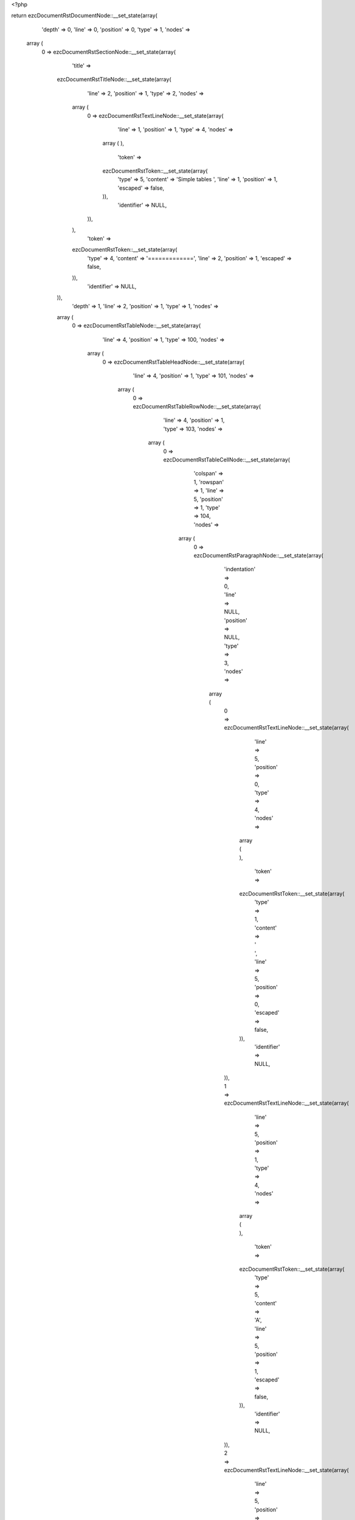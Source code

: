 <?php

return ezcDocumentRstDocumentNode::__set_state(array(
   'depth' => 0,
   'line' => 0,
   'position' => 0,
   'type' => 1,
   'nodes' => 
  array (
    0 => 
    ezcDocumentRstSectionNode::__set_state(array(
       'title' => 
      ezcDocumentRstTitleNode::__set_state(array(
         'line' => 2,
         'position' => 1,
         'type' => 2,
         'nodes' => 
        array (
          0 => 
          ezcDocumentRstTextLineNode::__set_state(array(
             'line' => 1,
             'position' => 1,
             'type' => 4,
             'nodes' => 
            array (
            ),
             'token' => 
            ezcDocumentRstToken::__set_state(array(
               'type' => 5,
               'content' => 'Simple tables ',
               'line' => 1,
               'position' => 1,
               'escaped' => false,
            )),
             'identifier' => NULL,
          )),
        ),
         'token' => 
        ezcDocumentRstToken::__set_state(array(
           'type' => 4,
           'content' => '=============',
           'line' => 2,
           'position' => 1,
           'escaped' => false,
        )),
         'identifier' => NULL,
      )),
       'depth' => 1,
       'line' => 2,
       'position' => 1,
       'type' => 1,
       'nodes' => 
      array (
        0 => 
        ezcDocumentRstTableNode::__set_state(array(
           'line' => 4,
           'position' => 1,
           'type' => 100,
           'nodes' => 
          array (
            0 => 
            ezcDocumentRstTableHeadNode::__set_state(array(
               'line' => 4,
               'position' => 1,
               'type' => 101,
               'nodes' => 
              array (
                0 => 
                ezcDocumentRstTableRowNode::__set_state(array(
                   'line' => 4,
                   'position' => 1,
                   'type' => 103,
                   'nodes' => 
                  array (
                    0 => 
                    ezcDocumentRstTableCellNode::__set_state(array(
                       'colspan' => 1,
                       'rowspan' => 1,
                       'line' => 5,
                       'position' => 1,
                       'type' => 104,
                       'nodes' => 
                      array (
                        0 => 
                        ezcDocumentRstParagraphNode::__set_state(array(
                           'indentation' => 0,
                           'line' => NULL,
                           'position' => NULL,
                           'type' => 3,
                           'nodes' => 
                          array (
                            0 => 
                            ezcDocumentRstTextLineNode::__set_state(array(
                               'line' => 5,
                               'position' => 0,
                               'type' => 4,
                               'nodes' => 
                              array (
                              ),
                               'token' => 
                              ezcDocumentRstToken::__set_state(array(
                                 'type' => 1,
                                 'content' => ' ',
                                 'line' => 5,
                                 'position' => 0,
                                 'escaped' => false,
                              )),
                               'identifier' => NULL,
                            )),
                            1 => 
                            ezcDocumentRstTextLineNode::__set_state(array(
                               'line' => 5,
                               'position' => 1,
                               'type' => 4,
                               'nodes' => 
                              array (
                              ),
                               'token' => 
                              ezcDocumentRstToken::__set_state(array(
                                 'type' => 5,
                                 'content' => 'A',
                                 'line' => 5,
                                 'position' => 1,
                                 'escaped' => false,
                              )),
                               'identifier' => NULL,
                            )),
                            2 => 
                            ezcDocumentRstTextLineNode::__set_state(array(
                               'line' => 5,
                               'position' => 2,
                               'type' => 4,
                               'nodes' => 
                              array (
                              ),
                               'token' => 
                              ezcDocumentRstToken::__set_state(array(
                                 'type' => 1,
                                 'content' => '      ',
                                 'line' => 5,
                                 'position' => 2,
                                 'escaped' => false,
                              )),
                               'identifier' => NULL,
                            )),
                          ),
                           'token' => 
                          ezcDocumentRstToken::__set_state(array(
                             'type' => 2,
                             'content' => '
',
                             'line' => NULL,
                             'position' => NULL,
                             'escaped' => false,
                          )),
                           'identifier' => NULL,
                        )),
                      ),
                       'token' => 
                      ezcDocumentRstToken::__set_state(array(
                         'type' => 1,
                         'content' => '  ',
                         'line' => 5,
                         'position' => 1,
                         'escaped' => false,
                      )),
                       'identifier' => NULL,
                    )),
                    1 => 
                    ezcDocumentRstTableCellNode::__set_state(array(
                       'colspan' => 1,
                       'rowspan' => 1,
                       'line' => 5,
                       'position' => 10,
                       'type' => 104,
                       'nodes' => 
                      array (
                        0 => 
                        ezcDocumentRstParagraphNode::__set_state(array(
                           'indentation' => 0,
                           'line' => NULL,
                           'position' => NULL,
                           'type' => 3,
                           'nodes' => 
                          array (
                            0 => 
                            ezcDocumentRstTextLineNode::__set_state(array(
                               'line' => 5,
                               'position' => 1,
                               'type' => 4,
                               'nodes' => 
                              array (
                              ),
                               'token' => 
                              ezcDocumentRstToken::__set_state(array(
                                 'type' => 5,
                                 'content' => 'B',
                                 'line' => 5,
                                 'position' => 1,
                                 'escaped' => false,
                              )),
                               'identifier' => NULL,
                            )),
                            1 => 
                            ezcDocumentRstTextLineNode::__set_state(array(
                               'line' => 5,
                               'position' => 2,
                               'type' => 4,
                               'nodes' => 
                              array (
                              ),
                               'token' => 
                              ezcDocumentRstToken::__set_state(array(
                                 'type' => 1,
                                 'content' => '    ',
                                 'line' => 5,
                                 'position' => 2,
                                 'escaped' => false,
                              )),
                               'identifier' => NULL,
                            )),
                          ),
                           'token' => 
                          ezcDocumentRstToken::__set_state(array(
                             'type' => 2,
                             'content' => '
',
                             'line' => NULL,
                             'position' => NULL,
                             'escaped' => false,
                          )),
                           'identifier' => NULL,
                        )),
                      ),
                       'token' => 
                      ezcDocumentRstToken::__set_state(array(
                         'type' => 5,
                         'content' => 'B',
                         'line' => 5,
                         'position' => 10,
                         'escaped' => false,
                      )),
                       'identifier' => NULL,
                    )),
                    2 => 
                    ezcDocumentRstTableCellNode::__set_state(array(
                       'colspan' => 1,
                       'rowspan' => 1,
                       'line' => 5,
                       'position' => 15,
                       'type' => 104,
                       'nodes' => 
                      array (
                        0 => 
                        ezcDocumentRstParagraphNode::__set_state(array(
                           'indentation' => 0,
                           'line' => 5,
                           'position' => 8,
                           'type' => 3,
                           'nodes' => 
                          array (
                            0 => 
                            ezcDocumentRstTextLineNode::__set_state(array(
                               'line' => 5,
                               'position' => 1,
                               'type' => 4,
                               'nodes' => 
                              array (
                              ),
                               'token' => 
                              ezcDocumentRstToken::__set_state(array(
                                 'type' => 5,
                                 'content' => 'A and B',
                                 'line' => 5,
                                 'position' => 1,
                                 'escaped' => false,
                              )),
                               'identifier' => NULL,
                            )),
                          ),
                           'token' => 
                          ezcDocumentRstToken::__set_state(array(
                             'type' => 2,
                             'content' => '
',
                             'line' => 5,
                             'position' => 8,
                             'escaped' => false,
                          )),
                           'identifier' => NULL,
                        )),
                      ),
                       'token' => 
                      ezcDocumentRstToken::__set_state(array(
                         'type' => 5,
                         'content' => 'A and B',
                         'line' => 5,
                         'position' => 15,
                         'escaped' => false,
                      )),
                       'identifier' => NULL,
                    )),
                  ),
                   'token' => 
                  ezcDocumentRstToken::__set_state(array(
                     'type' => 4,
                     'content' => '=====',
                     'line' => 4,
                     'position' => 1,
                     'escaped' => false,
                  )),
                   'identifier' => NULL,
                )),
              ),
               'token' => 
              ezcDocumentRstToken::__set_state(array(
                 'type' => 4,
                 'content' => '=====',
                 'line' => 4,
                 'position' => 1,
                 'escaped' => false,
              )),
               'identifier' => NULL,
            )),
            1 => 
            ezcDocumentRstTableBodyNode::__set_state(array(
               'line' => 4,
               'position' => 1,
               'type' => 102,
               'nodes' => 
              array (
                0 => 
                ezcDocumentRstTableRowNode::__set_state(array(
                   'line' => 4,
                   'position' => 1,
                   'type' => 103,
                   'nodes' => 
                  array (
                    0 => 
                    ezcDocumentRstTableCellNode::__set_state(array(
                       'colspan' => 1,
                       'rowspan' => 1,
                       'line' => 7,
                       'position' => 1,
                       'type' => 104,
                       'nodes' => 
                      array (
                        0 => 
                        ezcDocumentRstParagraphNode::__set_state(array(
                           'indentation' => 0,
                           'line' => NULL,
                           'position' => NULL,
                           'type' => 3,
                           'nodes' => 
                          array (
                            0 => 
                            ezcDocumentRstTextLineNode::__set_state(array(
                               'line' => 7,
                               'position' => 1,
                               'type' => 4,
                               'nodes' => 
                              array (
                              ),
                               'token' => 
                              ezcDocumentRstToken::__set_state(array(
                                 'type' => 5,
                                 'content' => 'False',
                                 'line' => 7,
                                 'position' => 1,
                                 'escaped' => false,
                              )),
                               'identifier' => NULL,
                            )),
                            1 => 
                            ezcDocumentRstTextLineNode::__set_state(array(
                               'line' => 7,
                               'position' => 6,
                               'type' => 4,
                               'nodes' => 
                              array (
                              ),
                               'token' => 
                              ezcDocumentRstToken::__set_state(array(
                                 'type' => 1,
                                 'content' => '  ',
                                 'line' => 7,
                                 'position' => 6,
                                 'escaped' => false,
                              )),
                               'identifier' => NULL,
                            )),
                          ),
                           'token' => 
                          ezcDocumentRstToken::__set_state(array(
                             'type' => 2,
                             'content' => '
',
                             'line' => NULL,
                             'position' => NULL,
                             'escaped' => false,
                          )),
                           'identifier' => NULL,
                        )),
                      ),
                       'token' => 
                      ezcDocumentRstToken::__set_state(array(
                         'type' => 5,
                         'content' => 'False',
                         'line' => 7,
                         'position' => 1,
                         'escaped' => false,
                      )),
                       'identifier' => NULL,
                    )),
                    1 => 
                    ezcDocumentRstTableCellNode::__set_state(array(
                       'colspan' => 1,
                       'rowspan' => 1,
                       'line' => 7,
                       'position' => 8,
                       'type' => 104,
                       'nodes' => 
                      array (
                        0 => 
                        ezcDocumentRstParagraphNode::__set_state(array(
                           'indentation' => 0,
                           'line' => NULL,
                           'position' => NULL,
                           'type' => 3,
                           'nodes' => 
                          array (
                            0 => 
                            ezcDocumentRstTextLineNode::__set_state(array(
                               'line' => 7,
                               'position' => 1,
                               'type' => 4,
                               'nodes' => 
                              array (
                              ),
                               'token' => 
                              ezcDocumentRstToken::__set_state(array(
                                 'type' => 5,
                                 'content' => 'False',
                                 'line' => 7,
                                 'position' => 1,
                                 'escaped' => false,
                              )),
                               'identifier' => NULL,
                            )),
                            1 => 
                            ezcDocumentRstTextLineNode::__set_state(array(
                               'line' => 7,
                               'position' => 6,
                               'type' => 4,
                               'nodes' => 
                              array (
                              ),
                               'token' => 
                              ezcDocumentRstToken::__set_state(array(
                                 'type' => 1,
                                 'content' => '  ',
                                 'line' => 7,
                                 'position' => 6,
                                 'escaped' => false,
                              )),
                               'identifier' => NULL,
                            )),
                          ),
                           'token' => 
                          ezcDocumentRstToken::__set_state(array(
                             'type' => 2,
                             'content' => '
',
                             'line' => NULL,
                             'position' => NULL,
                             'escaped' => false,
                          )),
                           'identifier' => NULL,
                        )),
                      ),
                       'token' => 
                      ezcDocumentRstToken::__set_state(array(
                         'type' => 5,
                         'content' => 'False',
                         'line' => 7,
                         'position' => 8,
                         'escaped' => false,
                      )),
                       'identifier' => NULL,
                    )),
                    2 => 
                    ezcDocumentRstTableCellNode::__set_state(array(
                       'colspan' => 1,
                       'rowspan' => 1,
                       'line' => 7,
                       'position' => 15,
                       'type' => 104,
                       'nodes' => 
                      array (
                        0 => 
                        ezcDocumentRstParagraphNode::__set_state(array(
                           'indentation' => 0,
                           'line' => 7,
                           'position' => 6,
                           'type' => 3,
                           'nodes' => 
                          array (
                            0 => 
                            ezcDocumentRstTextLineNode::__set_state(array(
                               'line' => 7,
                               'position' => 1,
                               'type' => 4,
                               'nodes' => 
                              array (
                              ),
                               'token' => 
                              ezcDocumentRstToken::__set_state(array(
                                 'type' => 5,
                                 'content' => 'False',
                                 'line' => 7,
                                 'position' => 1,
                                 'escaped' => false,
                              )),
                               'identifier' => NULL,
                            )),
                          ),
                           'token' => 
                          ezcDocumentRstToken::__set_state(array(
                             'type' => 2,
                             'content' => '
',
                             'line' => 7,
                             'position' => 6,
                             'escaped' => false,
                          )),
                           'identifier' => NULL,
                        )),
                      ),
                       'token' => 
                      ezcDocumentRstToken::__set_state(array(
                         'type' => 5,
                         'content' => 'False',
                         'line' => 7,
                         'position' => 15,
                         'escaped' => false,
                      )),
                       'identifier' => NULL,
                    )),
                  ),
                   'token' => 
                  ezcDocumentRstToken::__set_state(array(
                     'type' => 4,
                     'content' => '=====',
                     'line' => 4,
                     'position' => 1,
                     'escaped' => false,
                  )),
                   'identifier' => NULL,
                )),
                1 => 
                ezcDocumentRstTableRowNode::__set_state(array(
                   'line' => 4,
                   'position' => 1,
                   'type' => 103,
                   'nodes' => 
                  array (
                    0 => 
                    ezcDocumentRstTableCellNode::__set_state(array(
                       'colspan' => 1,
                       'rowspan' => 1,
                       'line' => 8,
                       'position' => 1,
                       'type' => 104,
                       'nodes' => 
                      array (
                        0 => 
                        ezcDocumentRstParagraphNode::__set_state(array(
                           'indentation' => 0,
                           'line' => NULL,
                           'position' => NULL,
                           'type' => 3,
                           'nodes' => 
                          array (
                            0 => 
                            ezcDocumentRstTextLineNode::__set_state(array(
                               'line' => 8,
                               'position' => 1,
                               'type' => 4,
                               'nodes' => 
                              array (
                              ),
                               'token' => 
                              ezcDocumentRstToken::__set_state(array(
                                 'type' => 5,
                                 'content' => 'True',
                                 'line' => 8,
                                 'position' => 1,
                                 'escaped' => false,
                              )),
                               'identifier' => NULL,
                            )),
                            1 => 
                            ezcDocumentRstTextLineNode::__set_state(array(
                               'line' => 8,
                               'position' => 5,
                               'type' => 4,
                               'nodes' => 
                              array (
                              ),
                               'token' => 
                              ezcDocumentRstToken::__set_state(array(
                                 'type' => 1,
                                 'content' => '   ',
                                 'line' => 8,
                                 'position' => 5,
                                 'escaped' => false,
                              )),
                               'identifier' => NULL,
                            )),
                          ),
                           'token' => 
                          ezcDocumentRstToken::__set_state(array(
                             'type' => 2,
                             'content' => '
',
                             'line' => NULL,
                             'position' => NULL,
                             'escaped' => false,
                          )),
                           'identifier' => NULL,
                        )),
                      ),
                       'token' => 
                      ezcDocumentRstToken::__set_state(array(
                         'type' => 5,
                         'content' => 'True',
                         'line' => 8,
                         'position' => 1,
                         'escaped' => false,
                      )),
                       'identifier' => NULL,
                    )),
                    1 => 
                    ezcDocumentRstTableCellNode::__set_state(array(
                       'colspan' => 1,
                       'rowspan' => 1,
                       'line' => 8,
                       'position' => 8,
                       'type' => 104,
                       'nodes' => 
                      array (
                        0 => 
                        ezcDocumentRstParagraphNode::__set_state(array(
                           'indentation' => 0,
                           'line' => NULL,
                           'position' => NULL,
                           'type' => 3,
                           'nodes' => 
                          array (
                            0 => 
                            ezcDocumentRstTextLineNode::__set_state(array(
                               'line' => 8,
                               'position' => 1,
                               'type' => 4,
                               'nodes' => 
                              array (
                              ),
                               'token' => 
                              ezcDocumentRstToken::__set_state(array(
                                 'type' => 5,
                                 'content' => 'False',
                                 'line' => 8,
                                 'position' => 1,
                                 'escaped' => false,
                              )),
                               'identifier' => NULL,
                            )),
                            1 => 
                            ezcDocumentRstTextLineNode::__set_state(array(
                               'line' => 8,
                               'position' => 6,
                               'type' => 4,
                               'nodes' => 
                              array (
                              ),
                               'token' => 
                              ezcDocumentRstToken::__set_state(array(
                                 'type' => 1,
                                 'content' => '  ',
                                 'line' => 8,
                                 'position' => 6,
                                 'escaped' => false,
                              )),
                               'identifier' => NULL,
                            )),
                          ),
                           'token' => 
                          ezcDocumentRstToken::__set_state(array(
                             'type' => 2,
                             'content' => '
',
                             'line' => NULL,
                             'position' => NULL,
                             'escaped' => false,
                          )),
                           'identifier' => NULL,
                        )),
                      ),
                       'token' => 
                      ezcDocumentRstToken::__set_state(array(
                         'type' => 5,
                         'content' => 'False',
                         'line' => 8,
                         'position' => 8,
                         'escaped' => false,
                      )),
                       'identifier' => NULL,
                    )),
                    2 => 
                    ezcDocumentRstTableCellNode::__set_state(array(
                       'colspan' => 1,
                       'rowspan' => 1,
                       'line' => 8,
                       'position' => 15,
                       'type' => 104,
                       'nodes' => 
                      array (
                        0 => 
                        ezcDocumentRstParagraphNode::__set_state(array(
                           'indentation' => 0,
                           'line' => 8,
                           'position' => 6,
                           'type' => 3,
                           'nodes' => 
                          array (
                            0 => 
                            ezcDocumentRstTextLineNode::__set_state(array(
                               'line' => 8,
                               'position' => 1,
                               'type' => 4,
                               'nodes' => 
                              array (
                              ),
                               'token' => 
                              ezcDocumentRstToken::__set_state(array(
                                 'type' => 5,
                                 'content' => 'False',
                                 'line' => 8,
                                 'position' => 1,
                                 'escaped' => false,
                              )),
                               'identifier' => NULL,
                            )),
                          ),
                           'token' => 
                          ezcDocumentRstToken::__set_state(array(
                             'type' => 2,
                             'content' => '
',
                             'line' => 8,
                             'position' => 6,
                             'escaped' => false,
                          )),
                           'identifier' => NULL,
                        )),
                      ),
                       'token' => 
                      ezcDocumentRstToken::__set_state(array(
                         'type' => 5,
                         'content' => 'False',
                         'line' => 8,
                         'position' => 15,
                         'escaped' => false,
                      )),
                       'identifier' => NULL,
                    )),
                  ),
                   'token' => 
                  ezcDocumentRstToken::__set_state(array(
                     'type' => 4,
                     'content' => '=====',
                     'line' => 4,
                     'position' => 1,
                     'escaped' => false,
                  )),
                   'identifier' => NULL,
                )),
                2 => 
                ezcDocumentRstTableRowNode::__set_state(array(
                   'line' => 4,
                   'position' => 1,
                   'type' => 103,
                   'nodes' => 
                  array (
                    0 => 
                    ezcDocumentRstTableCellNode::__set_state(array(
                       'colspan' => 1,
                       'rowspan' => 1,
                       'line' => 9,
                       'position' => 1,
                       'type' => 104,
                       'nodes' => 
                      array (
                        0 => 
                        ezcDocumentRstParagraphNode::__set_state(array(
                           'indentation' => 0,
                           'line' => NULL,
                           'position' => NULL,
                           'type' => 3,
                           'nodes' => 
                          array (
                            0 => 
                            ezcDocumentRstTextLineNode::__set_state(array(
                               'line' => 9,
                               'position' => 1,
                               'type' => 4,
                               'nodes' => 
                              array (
                              ),
                               'token' => 
                              ezcDocumentRstToken::__set_state(array(
                                 'type' => 5,
                                 'content' => 'False',
                                 'line' => 9,
                                 'position' => 1,
                                 'escaped' => false,
                              )),
                               'identifier' => NULL,
                            )),
                            1 => 
                            ezcDocumentRstTextLineNode::__set_state(array(
                               'line' => 9,
                               'position' => 6,
                               'type' => 4,
                               'nodes' => 
                              array (
                              ),
                               'token' => 
                              ezcDocumentRstToken::__set_state(array(
                                 'type' => 1,
                                 'content' => '  ',
                                 'line' => 9,
                                 'position' => 6,
                                 'escaped' => false,
                              )),
                               'identifier' => NULL,
                            )),
                          ),
                           'token' => 
                          ezcDocumentRstToken::__set_state(array(
                             'type' => 2,
                             'content' => '
',
                             'line' => NULL,
                             'position' => NULL,
                             'escaped' => false,
                          )),
                           'identifier' => NULL,
                        )),
                      ),
                       'token' => 
                      ezcDocumentRstToken::__set_state(array(
                         'type' => 5,
                         'content' => 'False',
                         'line' => 9,
                         'position' => 1,
                         'escaped' => false,
                      )),
                       'identifier' => NULL,
                    )),
                    1 => 
                    ezcDocumentRstTableCellNode::__set_state(array(
                       'colspan' => 1,
                       'rowspan' => 1,
                       'line' => 9,
                       'position' => 8,
                       'type' => 104,
                       'nodes' => 
                      array (
                        0 => 
                        ezcDocumentRstParagraphNode::__set_state(array(
                           'indentation' => 0,
                           'line' => NULL,
                           'position' => NULL,
                           'type' => 3,
                           'nodes' => 
                          array (
                            0 => 
                            ezcDocumentRstTextLineNode::__set_state(array(
                               'line' => 9,
                               'position' => 1,
                               'type' => 4,
                               'nodes' => 
                              array (
                              ),
                               'token' => 
                              ezcDocumentRstToken::__set_state(array(
                                 'type' => 5,
                                 'content' => 'True',
                                 'line' => 9,
                                 'position' => 1,
                                 'escaped' => false,
                              )),
                               'identifier' => NULL,
                            )),
                            1 => 
                            ezcDocumentRstTextLineNode::__set_state(array(
                               'line' => 9,
                               'position' => 5,
                               'type' => 4,
                               'nodes' => 
                              array (
                              ),
                               'token' => 
                              ezcDocumentRstToken::__set_state(array(
                                 'type' => 1,
                                 'content' => '   ',
                                 'line' => 9,
                                 'position' => 5,
                                 'escaped' => false,
                              )),
                               'identifier' => NULL,
                            )),
                          ),
                           'token' => 
                          ezcDocumentRstToken::__set_state(array(
                             'type' => 2,
                             'content' => '
',
                             'line' => NULL,
                             'position' => NULL,
                             'escaped' => false,
                          )),
                           'identifier' => NULL,
                        )),
                      ),
                       'token' => 
                      ezcDocumentRstToken::__set_state(array(
                         'type' => 5,
                         'content' => 'True',
                         'line' => 9,
                         'position' => 8,
                         'escaped' => false,
                      )),
                       'identifier' => NULL,
                    )),
                    2 => 
                    ezcDocumentRstTableCellNode::__set_state(array(
                       'colspan' => 1,
                       'rowspan' => 1,
                       'line' => 9,
                       'position' => 15,
                       'type' => 104,
                       'nodes' => 
                      array (
                        0 => 
                        ezcDocumentRstParagraphNode::__set_state(array(
                           'indentation' => 0,
                           'line' => 9,
                           'position' => 6,
                           'type' => 3,
                           'nodes' => 
                          array (
                            0 => 
                            ezcDocumentRstTextLineNode::__set_state(array(
                               'line' => 9,
                               'position' => 1,
                               'type' => 4,
                               'nodes' => 
                              array (
                              ),
                               'token' => 
                              ezcDocumentRstToken::__set_state(array(
                                 'type' => 5,
                                 'content' => 'False',
                                 'line' => 9,
                                 'position' => 1,
                                 'escaped' => false,
                              )),
                               'identifier' => NULL,
                            )),
                          ),
                           'token' => 
                          ezcDocumentRstToken::__set_state(array(
                             'type' => 2,
                             'content' => '
',
                             'line' => 9,
                             'position' => 6,
                             'escaped' => false,
                          )),
                           'identifier' => NULL,
                        )),
                      ),
                       'token' => 
                      ezcDocumentRstToken::__set_state(array(
                         'type' => 5,
                         'content' => 'False',
                         'line' => 9,
                         'position' => 15,
                         'escaped' => false,
                      )),
                       'identifier' => NULL,
                    )),
                  ),
                   'token' => 
                  ezcDocumentRstToken::__set_state(array(
                     'type' => 4,
                     'content' => '=====',
                     'line' => 4,
                     'position' => 1,
                     'escaped' => false,
                  )),
                   'identifier' => NULL,
                )),
                3 => 
                ezcDocumentRstTableRowNode::__set_state(array(
                   'line' => 4,
                   'position' => 1,
                   'type' => 103,
                   'nodes' => 
                  array (
                    0 => 
                    ezcDocumentRstTableCellNode::__set_state(array(
                       'colspan' => 1,
                       'rowspan' => 1,
                       'line' => 10,
                       'position' => 1,
                       'type' => 104,
                       'nodes' => 
                      array (
                        0 => 
                        ezcDocumentRstParagraphNode::__set_state(array(
                           'indentation' => 0,
                           'line' => NULL,
                           'position' => NULL,
                           'type' => 3,
                           'nodes' => 
                          array (
                            0 => 
                            ezcDocumentRstTextLineNode::__set_state(array(
                               'line' => 10,
                               'position' => 1,
                               'type' => 4,
                               'nodes' => 
                              array (
                              ),
                               'token' => 
                              ezcDocumentRstToken::__set_state(array(
                                 'type' => 5,
                                 'content' => 'True',
                                 'line' => 10,
                                 'position' => 1,
                                 'escaped' => false,
                              )),
                               'identifier' => NULL,
                            )),
                            1 => 
                            ezcDocumentRstTextLineNode::__set_state(array(
                               'line' => 10,
                               'position' => 5,
                               'type' => 4,
                               'nodes' => 
                              array (
                              ),
                               'token' => 
                              ezcDocumentRstToken::__set_state(array(
                                 'type' => 1,
                                 'content' => '   ',
                                 'line' => 10,
                                 'position' => 5,
                                 'escaped' => false,
                              )),
                               'identifier' => NULL,
                            )),
                          ),
                           'token' => 
                          ezcDocumentRstToken::__set_state(array(
                             'type' => 2,
                             'content' => '
',
                             'line' => NULL,
                             'position' => NULL,
                             'escaped' => false,
                          )),
                           'identifier' => NULL,
                        )),
                      ),
                       'token' => 
                      ezcDocumentRstToken::__set_state(array(
                         'type' => 5,
                         'content' => 'True',
                         'line' => 10,
                         'position' => 1,
                         'escaped' => false,
                      )),
                       'identifier' => NULL,
                    )),
                    1 => 
                    ezcDocumentRstTableCellNode::__set_state(array(
                       'colspan' => 1,
                       'rowspan' => 1,
                       'line' => 10,
                       'position' => 8,
                       'type' => 104,
                       'nodes' => 
                      array (
                        0 => 
                        ezcDocumentRstParagraphNode::__set_state(array(
                           'indentation' => 0,
                           'line' => NULL,
                           'position' => NULL,
                           'type' => 3,
                           'nodes' => 
                          array (
                            0 => 
                            ezcDocumentRstTextLineNode::__set_state(array(
                               'line' => 10,
                               'position' => 1,
                               'type' => 4,
                               'nodes' => 
                              array (
                              ),
                               'token' => 
                              ezcDocumentRstToken::__set_state(array(
                                 'type' => 5,
                                 'content' => 'True',
                                 'line' => 10,
                                 'position' => 1,
                                 'escaped' => false,
                              )),
                               'identifier' => NULL,
                            )),
                            1 => 
                            ezcDocumentRstTextLineNode::__set_state(array(
                               'line' => 10,
                               'position' => 5,
                               'type' => 4,
                               'nodes' => 
                              array (
                              ),
                               'token' => 
                              ezcDocumentRstToken::__set_state(array(
                                 'type' => 1,
                                 'content' => '   ',
                                 'line' => 10,
                                 'position' => 5,
                                 'escaped' => false,
                              )),
                               'identifier' => NULL,
                            )),
                          ),
                           'token' => 
                          ezcDocumentRstToken::__set_state(array(
                             'type' => 2,
                             'content' => '
',
                             'line' => NULL,
                             'position' => NULL,
                             'escaped' => false,
                          )),
                           'identifier' => NULL,
                        )),
                      ),
                       'token' => 
                      ezcDocumentRstToken::__set_state(array(
                         'type' => 5,
                         'content' => 'True',
                         'line' => 10,
                         'position' => 8,
                         'escaped' => false,
                      )),
                       'identifier' => NULL,
                    )),
                    2 => 
                    ezcDocumentRstTableCellNode::__set_state(array(
                       'colspan' => 1,
                       'rowspan' => 1,
                       'line' => 10,
                       'position' => 15,
                       'type' => 104,
                       'nodes' => 
                      array (
                        0 => 
                        ezcDocumentRstParagraphNode::__set_state(array(
                           'indentation' => 0,
                           'line' => 10,
                           'position' => 5,
                           'type' => 3,
                           'nodes' => 
                          array (
                            0 => 
                            ezcDocumentRstTextLineNode::__set_state(array(
                               'line' => 10,
                               'position' => 1,
                               'type' => 4,
                               'nodes' => 
                              array (
                              ),
                               'token' => 
                              ezcDocumentRstToken::__set_state(array(
                                 'type' => 5,
                                 'content' => 'True',
                                 'line' => 10,
                                 'position' => 1,
                                 'escaped' => false,
                              )),
                               'identifier' => NULL,
                            )),
                          ),
                           'token' => 
                          ezcDocumentRstToken::__set_state(array(
                             'type' => 2,
                             'content' => '
',
                             'line' => 10,
                             'position' => 5,
                             'escaped' => false,
                          )),
                           'identifier' => NULL,
                        )),
                      ),
                       'token' => 
                      ezcDocumentRstToken::__set_state(array(
                         'type' => 5,
                         'content' => 'True',
                         'line' => 10,
                         'position' => 15,
                         'escaped' => false,
                      )),
                       'identifier' => NULL,
                    )),
                  ),
                   'token' => 
                  ezcDocumentRstToken::__set_state(array(
                     'type' => 4,
                     'content' => '=====',
                     'line' => 4,
                     'position' => 1,
                     'escaped' => false,
                  )),
                   'identifier' => NULL,
                )),
              ),
               'token' => 
              ezcDocumentRstToken::__set_state(array(
                 'type' => 4,
                 'content' => '=====',
                 'line' => 4,
                 'position' => 1,
                 'escaped' => false,
              )),
               'identifier' => NULL,
            )),
          ),
           'token' => 
          ezcDocumentRstToken::__set_state(array(
             'type' => 4,
             'content' => '=====',
             'line' => 4,
             'position' => 1,
             'escaped' => false,
          )),
           'identifier' => NULL,
        )),
        1 => 
        ezcDocumentRstTableNode::__set_state(array(
           'line' => 13,
           'position' => 1,
           'type' => 100,
           'nodes' => 
          array (
            0 => 
            ezcDocumentRstTableHeadNode::__set_state(array(
               'line' => 13,
               'position' => 1,
               'type' => 101,
               'nodes' => 
              array (
                0 => 
                ezcDocumentRstTableRowNode::__set_state(array(
                   'line' => 13,
                   'position' => 1,
                   'type' => 103,
                   'nodes' => 
                  array (
                    0 => 
                    ezcDocumentRstTableCellNode::__set_state(array(
                       'colspan' => 1,
                       'rowspan' => 1,
                       'line' => 14,
                       'position' => 1,
                       'type' => 104,
                       'nodes' => 
                      array (
                        0 => 
                        ezcDocumentRstParagraphNode::__set_state(array(
                           'indentation' => 0,
                           'line' => NULL,
                           'position' => NULL,
                           'type' => 3,
                           'nodes' => 
                          array (
                            0 => 
                            ezcDocumentRstTextLineNode::__set_state(array(
                               'line' => 14,
                               'position' => 0,
                               'type' => 4,
                               'nodes' => 
                              array (
                              ),
                               'token' => 
                              ezcDocumentRstToken::__set_state(array(
                                 'type' => 1,
                                 'content' => '  ',
                                 'line' => 14,
                                 'position' => 0,
                                 'escaped' => false,
                              )),
                               'identifier' => NULL,
                            )),
                            1 => 
                            ezcDocumentRstTextLineNode::__set_state(array(
                               'line' => 14,
                               'position' => 2,
                               'type' => 4,
                               'nodes' => 
                              array (
                              ),
                               'token' => 
                              ezcDocumentRstToken::__set_state(array(
                                 'type' => 5,
                                 'content' => 'Inputs',
                                 'line' => 14,
                                 'position' => 2,
                                 'escaped' => false,
                              )),
                               'identifier' => NULL,
                            )),
                          ),
                           'token' => 
                          ezcDocumentRstToken::__set_state(array(
                             'type' => 2,
                             'content' => '
',
                             'line' => NULL,
                             'position' => NULL,
                             'escaped' => false,
                          )),
                           'identifier' => NULL,
                        )),
                      ),
                       'token' => 
                      ezcDocumentRstToken::__set_state(array(
                         'type' => 1,
                         'content' => '   ',
                         'line' => 14,
                         'position' => 1,
                         'escaped' => false,
                      )),
                       'identifier' => NULL,
                    )),
                    1 => 
                    ezcDocumentRstTableCellNode::__set_state(array(
                       'colspan' => 1,
                       'rowspan' => 1,
                       'line' => 14,
                       'position' => 10,
                       'type' => 104,
                       'nodes' => 
                      array (
                        0 => 
                        ezcDocumentRstParagraphNode::__set_state(array(
                           'indentation' => 0,
                           'line' => NULL,
                           'position' => NULL,
                           'type' => 3,
                           'nodes' => 
                          array (
                            0 => 
                            ezcDocumentRstTextLineNode::__set_state(array(
                               'line' => 14,
                               'position' => 0,
                               'type' => 4,
                               'nodes' => 
                              array (
                              ),
                               'token' => 
                              ezcDocumentRstToken::__set_state(array(
                                 'type' => 1,
                                 'content' => '    ',
                                 'line' => 14,
                                 'position' => 0,
                                 'escaped' => false,
                              )),
                               'identifier' => NULL,
                            )),
                          ),
                           'token' => 
                          ezcDocumentRstToken::__set_state(array(
                             'type' => 2,
                             'content' => '
',
                             'line' => NULL,
                             'position' => NULL,
                             'escaped' => false,
                          )),
                           'identifier' => NULL,
                        )),
                      ),
                       'token' => 
                      ezcDocumentRstToken::__set_state(array(
                         'type' => 1,
                         'content' => '     ',
                         'line' => 14,
                         'position' => 10,
                         'escaped' => false,
                      )),
                       'identifier' => NULL,
                    )),
                    2 => 
                    ezcDocumentRstTableCellNode::__set_state(array(
                       'colspan' => 1,
                       'rowspan' => 1,
                       'line' => 14,
                       'position' => 15,
                       'type' => 104,
                       'nodes' => 
                      array (
                        0 => 
                        ezcDocumentRstParagraphNode::__set_state(array(
                           'indentation' => 0,
                           'line' => 14,
                           'position' => 7,
                           'type' => 3,
                           'nodes' => 
                          array (
                            0 => 
                            ezcDocumentRstTextLineNode::__set_state(array(
                               'line' => 14,
                               'position' => 1,
                               'type' => 4,
                               'nodes' => 
                              array (
                              ),
                               'token' => 
                              ezcDocumentRstToken::__set_state(array(
                                 'type' => 5,
                                 'content' => 'Output',
                                 'line' => 14,
                                 'position' => 1,
                                 'escaped' => false,
                              )),
                               'identifier' => NULL,
                            )),
                          ),
                           'token' => 
                          ezcDocumentRstToken::__set_state(array(
                             'type' => 2,
                             'content' => '
',
                             'line' => 14,
                             'position' => 7,
                             'escaped' => false,
                          )),
                           'identifier' => NULL,
                        )),
                      ),
                       'token' => 
                      ezcDocumentRstToken::__set_state(array(
                         'type' => 5,
                         'content' => 'Output',
                         'line' => 14,
                         'position' => 15,
                         'escaped' => false,
                      )),
                       'identifier' => NULL,
                    )),
                  ),
                   'token' => 
                  ezcDocumentRstToken::__set_state(array(
                     'type' => 4,
                     'content' => '=====',
                     'line' => 13,
                     'position' => 1,
                     'escaped' => false,
                  )),
                   'identifier' => NULL,
                )),
                1 => 
                ezcDocumentRstTableRowNode::__set_state(array(
                   'line' => 13,
                   'position' => 1,
                   'type' => 103,
                   'nodes' => 
                  array (
                    0 => 
                    ezcDocumentRstTableCellNode::__set_state(array(
                       'colspan' => 1,
                       'rowspan' => 1,
                       'line' => 16,
                       'position' => 1,
                       'type' => 104,
                       'nodes' => 
                      array (
                        0 => 
                        ezcDocumentRstParagraphNode::__set_state(array(
                           'indentation' => 0,
                           'line' => NULL,
                           'position' => NULL,
                           'type' => 3,
                           'nodes' => 
                          array (
                            0 => 
                            ezcDocumentRstTextLineNode::__set_state(array(
                               'line' => 16,
                               'position' => 0,
                               'type' => 4,
                               'nodes' => 
                              array (
                              ),
                               'token' => 
                              ezcDocumentRstToken::__set_state(array(
                                 'type' => 1,
                                 'content' => ' ',
                                 'line' => 16,
                                 'position' => 0,
                                 'escaped' => false,
                              )),
                               'identifier' => NULL,
                            )),
                            1 => 
                            ezcDocumentRstTextLineNode::__set_state(array(
                               'line' => 16,
                               'position' => 1,
                               'type' => 4,
                               'nodes' => 
                              array (
                              ),
                               'token' => 
                              ezcDocumentRstToken::__set_state(array(
                                 'type' => 5,
                                 'content' => 'A',
                                 'line' => 16,
                                 'position' => 1,
                                 'escaped' => false,
                              )),
                               'identifier' => NULL,
                            )),
                            2 => 
                            ezcDocumentRstTextLineNode::__set_state(array(
                               'line' => 16,
                               'position' => 2,
                               'type' => 4,
                               'nodes' => 
                              array (
                              ),
                               'token' => 
                              ezcDocumentRstToken::__set_state(array(
                                 'type' => 1,
                                 'content' => '      ',
                                 'line' => 16,
                                 'position' => 2,
                                 'escaped' => false,
                              )),
                               'identifier' => NULL,
                            )),
                          ),
                           'token' => 
                          ezcDocumentRstToken::__set_state(array(
                             'type' => 2,
                             'content' => '
',
                             'line' => NULL,
                             'position' => NULL,
                             'escaped' => false,
                          )),
                           'identifier' => NULL,
                        )),
                      ),
                       'token' => 
                      ezcDocumentRstToken::__set_state(array(
                         'type' => 1,
                         'content' => '  ',
                         'line' => 16,
                         'position' => 1,
                         'escaped' => false,
                      )),
                       'identifier' => NULL,
                    )),
                    1 => 
                    ezcDocumentRstTableCellNode::__set_state(array(
                       'colspan' => 1,
                       'rowspan' => 1,
                       'line' => 16,
                       'position' => 10,
                       'type' => 104,
                       'nodes' => 
                      array (
                        0 => 
                        ezcDocumentRstParagraphNode::__set_state(array(
                           'indentation' => 0,
                           'line' => NULL,
                           'position' => NULL,
                           'type' => 3,
                           'nodes' => 
                          array (
                            0 => 
                            ezcDocumentRstTextLineNode::__set_state(array(
                               'line' => 16,
                               'position' => 1,
                               'type' => 4,
                               'nodes' => 
                              array (
                              ),
                               'token' => 
                              ezcDocumentRstToken::__set_state(array(
                                 'type' => 5,
                                 'content' => 'B',
                                 'line' => 16,
                                 'position' => 1,
                                 'escaped' => false,
                              )),
                               'identifier' => NULL,
                            )),
                            1 => 
                            ezcDocumentRstTextLineNode::__set_state(array(
                               'line' => 16,
                               'position' => 2,
                               'type' => 4,
                               'nodes' => 
                              array (
                              ),
                               'token' => 
                              ezcDocumentRstToken::__set_state(array(
                                 'type' => 1,
                                 'content' => '    ',
                                 'line' => 16,
                                 'position' => 2,
                                 'escaped' => false,
                              )),
                               'identifier' => NULL,
                            )),
                          ),
                           'token' => 
                          ezcDocumentRstToken::__set_state(array(
                             'type' => 2,
                             'content' => '
',
                             'line' => NULL,
                             'position' => NULL,
                             'escaped' => false,
                          )),
                           'identifier' => NULL,
                        )),
                      ),
                       'token' => 
                      ezcDocumentRstToken::__set_state(array(
                         'type' => 5,
                         'content' => 'B',
                         'line' => 16,
                         'position' => 10,
                         'escaped' => false,
                      )),
                       'identifier' => NULL,
                    )),
                    2 => 
                    ezcDocumentRstTableCellNode::__set_state(array(
                       'colspan' => 1,
                       'rowspan' => 1,
                       'line' => 16,
                       'position' => 15,
                       'type' => 104,
                       'nodes' => 
                      array (
                        0 => 
                        ezcDocumentRstParagraphNode::__set_state(array(
                           'indentation' => 0,
                           'line' => 16,
                           'position' => 7,
                           'type' => 3,
                           'nodes' => 
                          array (
                            0 => 
                            ezcDocumentRstTextLineNode::__set_state(array(
                               'line' => 16,
                               'position' => 1,
                               'type' => 4,
                               'nodes' => 
                              array (
                              ),
                               'token' => 
                              ezcDocumentRstToken::__set_state(array(
                                 'type' => 5,
                                 'content' => 'A or B',
                                 'line' => 16,
                                 'position' => 1,
                                 'escaped' => false,
                              )),
                               'identifier' => NULL,
                            )),
                          ),
                           'token' => 
                          ezcDocumentRstToken::__set_state(array(
                             'type' => 2,
                             'content' => '
',
                             'line' => 16,
                             'position' => 7,
                             'escaped' => false,
                          )),
                           'identifier' => NULL,
                        )),
                      ),
                       'token' => 
                      ezcDocumentRstToken::__set_state(array(
                         'type' => 5,
                         'content' => 'A or B',
                         'line' => 16,
                         'position' => 15,
                         'escaped' => false,
                      )),
                       'identifier' => NULL,
                    )),
                  ),
                   'token' => 
                  ezcDocumentRstToken::__set_state(array(
                     'type' => 4,
                     'content' => '=====',
                     'line' => 13,
                     'position' => 1,
                     'escaped' => false,
                  )),
                   'identifier' => NULL,
                )),
              ),
               'token' => 
              ezcDocumentRstToken::__set_state(array(
                 'type' => 4,
                 'content' => '=====',
                 'line' => 13,
                 'position' => 1,
                 'escaped' => false,
              )),
               'identifier' => NULL,
            )),
            1 => 
            ezcDocumentRstTableBodyNode::__set_state(array(
               'line' => 13,
               'position' => 1,
               'type' => 102,
               'nodes' => 
              array (
                0 => 
                ezcDocumentRstTableRowNode::__set_state(array(
                   'line' => 13,
                   'position' => 1,
                   'type' => 103,
                   'nodes' => 
                  array (
                    0 => 
                    ezcDocumentRstTableCellNode::__set_state(array(
                       'colspan' => 1,
                       'rowspan' => 1,
                       'line' => 18,
                       'position' => 1,
                       'type' => 104,
                       'nodes' => 
                      array (
                        0 => 
                        ezcDocumentRstParagraphNode::__set_state(array(
                           'indentation' => 0,
                           'line' => NULL,
                           'position' => NULL,
                           'type' => 3,
                           'nodes' => 
                          array (
                            0 => 
                            ezcDocumentRstTextLineNode::__set_state(array(
                               'line' => 18,
                               'position' => 1,
                               'type' => 4,
                               'nodes' => 
                              array (
                              ),
                               'token' => 
                              ezcDocumentRstToken::__set_state(array(
                                 'type' => 5,
                                 'content' => 'False',
                                 'line' => 18,
                                 'position' => 1,
                                 'escaped' => false,
                              )),
                               'identifier' => NULL,
                            )),
                            1 => 
                            ezcDocumentRstTextLineNode::__set_state(array(
                               'line' => 18,
                               'position' => 6,
                               'type' => 4,
                               'nodes' => 
                              array (
                              ),
                               'token' => 
                              ezcDocumentRstToken::__set_state(array(
                                 'type' => 1,
                                 'content' => '  ',
                                 'line' => 18,
                                 'position' => 6,
                                 'escaped' => false,
                              )),
                               'identifier' => NULL,
                            )),
                          ),
                           'token' => 
                          ezcDocumentRstToken::__set_state(array(
                             'type' => 2,
                             'content' => '
',
                             'line' => NULL,
                             'position' => NULL,
                             'escaped' => false,
                          )),
                           'identifier' => NULL,
                        )),
                      ),
                       'token' => 
                      ezcDocumentRstToken::__set_state(array(
                         'type' => 5,
                         'content' => 'False',
                         'line' => 18,
                         'position' => 1,
                         'escaped' => false,
                      )),
                       'identifier' => NULL,
                    )),
                    1 => 
                    ezcDocumentRstTableCellNode::__set_state(array(
                       'colspan' => 1,
                       'rowspan' => 1,
                       'line' => 18,
                       'position' => 8,
                       'type' => 104,
                       'nodes' => 
                      array (
                        0 => 
                        ezcDocumentRstParagraphNode::__set_state(array(
                           'indentation' => 0,
                           'line' => NULL,
                           'position' => NULL,
                           'type' => 3,
                           'nodes' => 
                          array (
                            0 => 
                            ezcDocumentRstTextLineNode::__set_state(array(
                               'line' => 18,
                               'position' => 1,
                               'type' => 4,
                               'nodes' => 
                              array (
                              ),
                               'token' => 
                              ezcDocumentRstToken::__set_state(array(
                                 'type' => 5,
                                 'content' => 'False',
                                 'line' => 18,
                                 'position' => 1,
                                 'escaped' => false,
                              )),
                               'identifier' => NULL,
                            )),
                            1 => 
                            ezcDocumentRstTextLineNode::__set_state(array(
                               'line' => 18,
                               'position' => 6,
                               'type' => 4,
                               'nodes' => 
                              array (
                              ),
                               'token' => 
                              ezcDocumentRstToken::__set_state(array(
                                 'type' => 1,
                                 'content' => '  ',
                                 'line' => 18,
                                 'position' => 6,
                                 'escaped' => false,
                              )),
                               'identifier' => NULL,
                            )),
                          ),
                           'token' => 
                          ezcDocumentRstToken::__set_state(array(
                             'type' => 2,
                             'content' => '
',
                             'line' => NULL,
                             'position' => NULL,
                             'escaped' => false,
                          )),
                           'identifier' => NULL,
                        )),
                      ),
                       'token' => 
                      ezcDocumentRstToken::__set_state(array(
                         'type' => 5,
                         'content' => 'False',
                         'line' => 18,
                         'position' => 8,
                         'escaped' => false,
                      )),
                       'identifier' => NULL,
                    )),
                    2 => 
                    ezcDocumentRstTableCellNode::__set_state(array(
                       'colspan' => 1,
                       'rowspan' => 1,
                       'line' => 18,
                       'position' => 15,
                       'type' => 104,
                       'nodes' => 
                      array (
                        0 => 
                        ezcDocumentRstParagraphNode::__set_state(array(
                           'indentation' => 0,
                           'line' => 18,
                           'position' => 6,
                           'type' => 3,
                           'nodes' => 
                          array (
                            0 => 
                            ezcDocumentRstTextLineNode::__set_state(array(
                               'line' => 18,
                               'position' => 1,
                               'type' => 4,
                               'nodes' => 
                              array (
                              ),
                               'token' => 
                              ezcDocumentRstToken::__set_state(array(
                                 'type' => 5,
                                 'content' => 'False',
                                 'line' => 18,
                                 'position' => 1,
                                 'escaped' => false,
                              )),
                               'identifier' => NULL,
                            )),
                          ),
                           'token' => 
                          ezcDocumentRstToken::__set_state(array(
                             'type' => 2,
                             'content' => '
',
                             'line' => 18,
                             'position' => 6,
                             'escaped' => false,
                          )),
                           'identifier' => NULL,
                        )),
                      ),
                       'token' => 
                      ezcDocumentRstToken::__set_state(array(
                         'type' => 5,
                         'content' => 'False',
                         'line' => 18,
                         'position' => 15,
                         'escaped' => false,
                      )),
                       'identifier' => NULL,
                    )),
                  ),
                   'token' => 
                  ezcDocumentRstToken::__set_state(array(
                     'type' => 4,
                     'content' => '=====',
                     'line' => 13,
                     'position' => 1,
                     'escaped' => false,
                  )),
                   'identifier' => NULL,
                )),
                1 => 
                ezcDocumentRstTableRowNode::__set_state(array(
                   'line' => 13,
                   'position' => 1,
                   'type' => 103,
                   'nodes' => 
                  array (
                    0 => 
                    ezcDocumentRstTableCellNode::__set_state(array(
                       'colspan' => 1,
                       'rowspan' => 1,
                       'line' => 19,
                       'position' => 1,
                       'type' => 104,
                       'nodes' => 
                      array (
                        0 => 
                        ezcDocumentRstParagraphNode::__set_state(array(
                           'indentation' => 0,
                           'line' => NULL,
                           'position' => NULL,
                           'type' => 3,
                           'nodes' => 
                          array (
                            0 => 
                            ezcDocumentRstTextLineNode::__set_state(array(
                               'line' => 19,
                               'position' => 1,
                               'type' => 4,
                               'nodes' => 
                              array (
                              ),
                               'token' => 
                              ezcDocumentRstToken::__set_state(array(
                                 'type' => 5,
                                 'content' => 'True',
                                 'line' => 19,
                                 'position' => 1,
                                 'escaped' => false,
                              )),
                               'identifier' => NULL,
                            )),
                            1 => 
                            ezcDocumentRstTextLineNode::__set_state(array(
                               'line' => 19,
                               'position' => 5,
                               'type' => 4,
                               'nodes' => 
                              array (
                              ),
                               'token' => 
                              ezcDocumentRstToken::__set_state(array(
                                 'type' => 1,
                                 'content' => '   ',
                                 'line' => 19,
                                 'position' => 5,
                                 'escaped' => false,
                              )),
                               'identifier' => NULL,
                            )),
                          ),
                           'token' => 
                          ezcDocumentRstToken::__set_state(array(
                             'type' => 2,
                             'content' => '
',
                             'line' => NULL,
                             'position' => NULL,
                             'escaped' => false,
                          )),
                           'identifier' => NULL,
                        )),
                      ),
                       'token' => 
                      ezcDocumentRstToken::__set_state(array(
                         'type' => 5,
                         'content' => 'True',
                         'line' => 19,
                         'position' => 1,
                         'escaped' => false,
                      )),
                       'identifier' => NULL,
                    )),
                    1 => 
                    ezcDocumentRstTableCellNode::__set_state(array(
                       'colspan' => 1,
                       'rowspan' => 1,
                       'line' => 19,
                       'position' => 8,
                       'type' => 104,
                       'nodes' => 
                      array (
                        0 => 
                        ezcDocumentRstParagraphNode::__set_state(array(
                           'indentation' => 0,
                           'line' => NULL,
                           'position' => NULL,
                           'type' => 3,
                           'nodes' => 
                          array (
                            0 => 
                            ezcDocumentRstTextLineNode::__set_state(array(
                               'line' => 19,
                               'position' => 1,
                               'type' => 4,
                               'nodes' => 
                              array (
                              ),
                               'token' => 
                              ezcDocumentRstToken::__set_state(array(
                                 'type' => 5,
                                 'content' => 'False',
                                 'line' => 19,
                                 'position' => 1,
                                 'escaped' => false,
                              )),
                               'identifier' => NULL,
                            )),
                            1 => 
                            ezcDocumentRstTextLineNode::__set_state(array(
                               'line' => 19,
                               'position' => 6,
                               'type' => 4,
                               'nodes' => 
                              array (
                              ),
                               'token' => 
                              ezcDocumentRstToken::__set_state(array(
                                 'type' => 1,
                                 'content' => '  ',
                                 'line' => 19,
                                 'position' => 6,
                                 'escaped' => false,
                              )),
                               'identifier' => NULL,
                            )),
                          ),
                           'token' => 
                          ezcDocumentRstToken::__set_state(array(
                             'type' => 2,
                             'content' => '
',
                             'line' => NULL,
                             'position' => NULL,
                             'escaped' => false,
                          )),
                           'identifier' => NULL,
                        )),
                      ),
                       'token' => 
                      ezcDocumentRstToken::__set_state(array(
                         'type' => 5,
                         'content' => 'False',
                         'line' => 19,
                         'position' => 8,
                         'escaped' => false,
                      )),
                       'identifier' => NULL,
                    )),
                    2 => 
                    ezcDocumentRstTableCellNode::__set_state(array(
                       'colspan' => 1,
                       'rowspan' => 1,
                       'line' => 19,
                       'position' => 15,
                       'type' => 104,
                       'nodes' => 
                      array (
                        0 => 
                        ezcDocumentRstParagraphNode::__set_state(array(
                           'indentation' => 0,
                           'line' => 19,
                           'position' => 5,
                           'type' => 3,
                           'nodes' => 
                          array (
                            0 => 
                            ezcDocumentRstTextLineNode::__set_state(array(
                               'line' => 19,
                               'position' => 1,
                               'type' => 4,
                               'nodes' => 
                              array (
                              ),
                               'token' => 
                              ezcDocumentRstToken::__set_state(array(
                                 'type' => 5,
                                 'content' => 'True',
                                 'line' => 19,
                                 'position' => 1,
                                 'escaped' => false,
                              )),
                               'identifier' => NULL,
                            )),
                          ),
                           'token' => 
                          ezcDocumentRstToken::__set_state(array(
                             'type' => 2,
                             'content' => '
',
                             'line' => 19,
                             'position' => 5,
                             'escaped' => false,
                          )),
                           'identifier' => NULL,
                        )),
                      ),
                       'token' => 
                      ezcDocumentRstToken::__set_state(array(
                         'type' => 5,
                         'content' => 'True',
                         'line' => 19,
                         'position' => 15,
                         'escaped' => false,
                      )),
                       'identifier' => NULL,
                    )),
                  ),
                   'token' => 
                  ezcDocumentRstToken::__set_state(array(
                     'type' => 4,
                     'content' => '=====',
                     'line' => 13,
                     'position' => 1,
                     'escaped' => false,
                  )),
                   'identifier' => NULL,
                )),
                2 => 
                ezcDocumentRstTableRowNode::__set_state(array(
                   'line' => 13,
                   'position' => 1,
                   'type' => 103,
                   'nodes' => 
                  array (
                    0 => 
                    ezcDocumentRstTableCellNode::__set_state(array(
                       'colspan' => 1,
                       'rowspan' => 1,
                       'line' => 20,
                       'position' => 1,
                       'type' => 104,
                       'nodes' => 
                      array (
                        0 => 
                        ezcDocumentRstParagraphNode::__set_state(array(
                           'indentation' => 0,
                           'line' => NULL,
                           'position' => NULL,
                           'type' => 3,
                           'nodes' => 
                          array (
                            0 => 
                            ezcDocumentRstTextLineNode::__set_state(array(
                               'line' => 20,
                               'position' => 1,
                               'type' => 4,
                               'nodes' => 
                              array (
                              ),
                               'token' => 
                              ezcDocumentRstToken::__set_state(array(
                                 'type' => 5,
                                 'content' => 'False',
                                 'line' => 20,
                                 'position' => 1,
                                 'escaped' => false,
                              )),
                               'identifier' => NULL,
                            )),
                            1 => 
                            ezcDocumentRstTextLineNode::__set_state(array(
                               'line' => 20,
                               'position' => 6,
                               'type' => 4,
                               'nodes' => 
                              array (
                              ),
                               'token' => 
                              ezcDocumentRstToken::__set_state(array(
                                 'type' => 1,
                                 'content' => '  ',
                                 'line' => 20,
                                 'position' => 6,
                                 'escaped' => false,
                              )),
                               'identifier' => NULL,
                            )),
                          ),
                           'token' => 
                          ezcDocumentRstToken::__set_state(array(
                             'type' => 2,
                             'content' => '
',
                             'line' => NULL,
                             'position' => NULL,
                             'escaped' => false,
                          )),
                           'identifier' => NULL,
                        )),
                      ),
                       'token' => 
                      ezcDocumentRstToken::__set_state(array(
                         'type' => 5,
                         'content' => 'False',
                         'line' => 20,
                         'position' => 1,
                         'escaped' => false,
                      )),
                       'identifier' => NULL,
                    )),
                    1 => 
                    ezcDocumentRstTableCellNode::__set_state(array(
                       'colspan' => 1,
                       'rowspan' => 1,
                       'line' => 20,
                       'position' => 8,
                       'type' => 104,
                       'nodes' => 
                      array (
                        0 => 
                        ezcDocumentRstParagraphNode::__set_state(array(
                           'indentation' => 0,
                           'line' => NULL,
                           'position' => NULL,
                           'type' => 3,
                           'nodes' => 
                          array (
                            0 => 
                            ezcDocumentRstTextLineNode::__set_state(array(
                               'line' => 20,
                               'position' => 1,
                               'type' => 4,
                               'nodes' => 
                              array (
                              ),
                               'token' => 
                              ezcDocumentRstToken::__set_state(array(
                                 'type' => 5,
                                 'content' => 'True',
                                 'line' => 20,
                                 'position' => 1,
                                 'escaped' => false,
                              )),
                               'identifier' => NULL,
                            )),
                            1 => 
                            ezcDocumentRstTextLineNode::__set_state(array(
                               'line' => 20,
                               'position' => 5,
                               'type' => 4,
                               'nodes' => 
                              array (
                              ),
                               'token' => 
                              ezcDocumentRstToken::__set_state(array(
                                 'type' => 1,
                                 'content' => '   ',
                                 'line' => 20,
                                 'position' => 5,
                                 'escaped' => false,
                              )),
                               'identifier' => NULL,
                            )),
                          ),
                           'token' => 
                          ezcDocumentRstToken::__set_state(array(
                             'type' => 2,
                             'content' => '
',
                             'line' => NULL,
                             'position' => NULL,
                             'escaped' => false,
                          )),
                           'identifier' => NULL,
                        )),
                      ),
                       'token' => 
                      ezcDocumentRstToken::__set_state(array(
                         'type' => 5,
                         'content' => 'True',
                         'line' => 20,
                         'position' => 8,
                         'escaped' => false,
                      )),
                       'identifier' => NULL,
                    )),
                    2 => 
                    ezcDocumentRstTableCellNode::__set_state(array(
                       'colspan' => 1,
                       'rowspan' => 1,
                       'line' => 20,
                       'position' => 15,
                       'type' => 104,
                       'nodes' => 
                      array (
                        0 => 
                        ezcDocumentRstParagraphNode::__set_state(array(
                           'indentation' => 0,
                           'line' => 20,
                           'position' => 5,
                           'type' => 3,
                           'nodes' => 
                          array (
                            0 => 
                            ezcDocumentRstTextLineNode::__set_state(array(
                               'line' => 20,
                               'position' => 1,
                               'type' => 4,
                               'nodes' => 
                              array (
                              ),
                               'token' => 
                              ezcDocumentRstToken::__set_state(array(
                                 'type' => 5,
                                 'content' => 'True',
                                 'line' => 20,
                                 'position' => 1,
                                 'escaped' => false,
                              )),
                               'identifier' => NULL,
                            )),
                          ),
                           'token' => 
                          ezcDocumentRstToken::__set_state(array(
                             'type' => 2,
                             'content' => '
',
                             'line' => 20,
                             'position' => 5,
                             'escaped' => false,
                          )),
                           'identifier' => NULL,
                        )),
                      ),
                       'token' => 
                      ezcDocumentRstToken::__set_state(array(
                         'type' => 5,
                         'content' => 'True',
                         'line' => 20,
                         'position' => 15,
                         'escaped' => false,
                      )),
                       'identifier' => NULL,
                    )),
                  ),
                   'token' => 
                  ezcDocumentRstToken::__set_state(array(
                     'type' => 4,
                     'content' => '=====',
                     'line' => 13,
                     'position' => 1,
                     'escaped' => false,
                  )),
                   'identifier' => NULL,
                )),
                3 => 
                ezcDocumentRstTableRowNode::__set_state(array(
                   'line' => 13,
                   'position' => 1,
                   'type' => 103,
                   'nodes' => 
                  array (
                    0 => 
                    ezcDocumentRstTableCellNode::__set_state(array(
                       'colspan' => 1,
                       'rowspan' => 1,
                       'line' => 21,
                       'position' => 1,
                       'type' => 104,
                       'nodes' => 
                      array (
                        0 => 
                        ezcDocumentRstParagraphNode::__set_state(array(
                           'indentation' => 0,
                           'line' => NULL,
                           'position' => NULL,
                           'type' => 3,
                           'nodes' => 
                          array (
                            0 => 
                            ezcDocumentRstTextLineNode::__set_state(array(
                               'line' => 21,
                               'position' => 1,
                               'type' => 4,
                               'nodes' => 
                              array (
                              ),
                               'token' => 
                              ezcDocumentRstToken::__set_state(array(
                                 'type' => 5,
                                 'content' => 'True',
                                 'line' => 21,
                                 'position' => 1,
                                 'escaped' => false,
                              )),
                               'identifier' => NULL,
                            )),
                            1 => 
                            ezcDocumentRstTextLineNode::__set_state(array(
                               'line' => 21,
                               'position' => 5,
                               'type' => 4,
                               'nodes' => 
                              array (
                              ),
                               'token' => 
                              ezcDocumentRstToken::__set_state(array(
                                 'type' => 1,
                                 'content' => '   ',
                                 'line' => 21,
                                 'position' => 5,
                                 'escaped' => false,
                              )),
                               'identifier' => NULL,
                            )),
                          ),
                           'token' => 
                          ezcDocumentRstToken::__set_state(array(
                             'type' => 2,
                             'content' => '
',
                             'line' => NULL,
                             'position' => NULL,
                             'escaped' => false,
                          )),
                           'identifier' => NULL,
                        )),
                      ),
                       'token' => 
                      ezcDocumentRstToken::__set_state(array(
                         'type' => 5,
                         'content' => 'True',
                         'line' => 21,
                         'position' => 1,
                         'escaped' => false,
                      )),
                       'identifier' => NULL,
                    )),
                    1 => 
                    ezcDocumentRstTableCellNode::__set_state(array(
                       'colspan' => 1,
                       'rowspan' => 1,
                       'line' => 21,
                       'position' => 8,
                       'type' => 104,
                       'nodes' => 
                      array (
                        0 => 
                        ezcDocumentRstParagraphNode::__set_state(array(
                           'indentation' => 0,
                           'line' => NULL,
                           'position' => NULL,
                           'type' => 3,
                           'nodes' => 
                          array (
                            0 => 
                            ezcDocumentRstTextLineNode::__set_state(array(
                               'line' => 21,
                               'position' => 1,
                               'type' => 4,
                               'nodes' => 
                              array (
                              ),
                               'token' => 
                              ezcDocumentRstToken::__set_state(array(
                                 'type' => 5,
                                 'content' => 'True',
                                 'line' => 21,
                                 'position' => 1,
                                 'escaped' => false,
                              )),
                               'identifier' => NULL,
                            )),
                            1 => 
                            ezcDocumentRstTextLineNode::__set_state(array(
                               'line' => 21,
                               'position' => 5,
                               'type' => 4,
                               'nodes' => 
                              array (
                              ),
                               'token' => 
                              ezcDocumentRstToken::__set_state(array(
                                 'type' => 1,
                                 'content' => '   ',
                                 'line' => 21,
                                 'position' => 5,
                                 'escaped' => false,
                              )),
                               'identifier' => NULL,
                            )),
                          ),
                           'token' => 
                          ezcDocumentRstToken::__set_state(array(
                             'type' => 2,
                             'content' => '
',
                             'line' => NULL,
                             'position' => NULL,
                             'escaped' => false,
                          )),
                           'identifier' => NULL,
                        )),
                      ),
                       'token' => 
                      ezcDocumentRstToken::__set_state(array(
                         'type' => 5,
                         'content' => 'True',
                         'line' => 21,
                         'position' => 8,
                         'escaped' => false,
                      )),
                       'identifier' => NULL,
                    )),
                    2 => 
                    ezcDocumentRstTableCellNode::__set_state(array(
                       'colspan' => 1,
                       'rowspan' => 1,
                       'line' => 21,
                       'position' => 15,
                       'type' => 104,
                       'nodes' => 
                      array (
                        0 => 
                        ezcDocumentRstParagraphNode::__set_state(array(
                           'indentation' => 0,
                           'line' => 21,
                           'position' => 5,
                           'type' => 3,
                           'nodes' => 
                          array (
                            0 => 
                            ezcDocumentRstTextLineNode::__set_state(array(
                               'line' => 21,
                               'position' => 1,
                               'type' => 4,
                               'nodes' => 
                              array (
                              ),
                               'token' => 
                              ezcDocumentRstToken::__set_state(array(
                                 'type' => 5,
                                 'content' => 'True',
                                 'line' => 21,
                                 'position' => 1,
                                 'escaped' => false,
                              )),
                               'identifier' => NULL,
                            )),
                          ),
                           'token' => 
                          ezcDocumentRstToken::__set_state(array(
                             'type' => 2,
                             'content' => '
',
                             'line' => 21,
                             'position' => 5,
                             'escaped' => false,
                          )),
                           'identifier' => NULL,
                        )),
                      ),
                       'token' => 
                      ezcDocumentRstToken::__set_state(array(
                         'type' => 5,
                         'content' => 'True',
                         'line' => 21,
                         'position' => 15,
                         'escaped' => false,
                      )),
                       'identifier' => NULL,
                    )),
                  ),
                   'token' => 
                  ezcDocumentRstToken::__set_state(array(
                     'type' => 4,
                     'content' => '=====',
                     'line' => 13,
                     'position' => 1,
                     'escaped' => false,
                  )),
                   'identifier' => NULL,
                )),
              ),
               'token' => 
              ezcDocumentRstToken::__set_state(array(
                 'type' => 4,
                 'content' => '=====',
                 'line' => 13,
                 'position' => 1,
                 'escaped' => false,
              )),
               'identifier' => NULL,
            )),
          ),
           'token' => 
          ezcDocumentRstToken::__set_state(array(
             'type' => 4,
             'content' => '=====',
             'line' => 13,
             'position' => 1,
             'escaped' => false,
          )),
           'identifier' => NULL,
        )),
        2 => 
        ezcDocumentRstTableNode::__set_state(array(
           'line' => 24,
           'position' => 1,
           'type' => 100,
           'nodes' => 
          array (
            0 => 
            ezcDocumentRstTableHeadNode::__set_state(array(
               'line' => 24,
               'position' => 1,
               'type' => 101,
               'nodes' => 
              array (
                0 => 
                ezcDocumentRstTableRowNode::__set_state(array(
                   'line' => 24,
                   'position' => 1,
                   'type' => 103,
                   'nodes' => 
                  array (
                    0 => 
                    ezcDocumentRstTableCellNode::__set_state(array(
                       'colspan' => 1,
                       'rowspan' => 1,
                       'line' => 25,
                       'position' => 1,
                       'type' => 104,
                       'nodes' => 
                      array (
                        0 => 
                        ezcDocumentRstParagraphNode::__set_state(array(
                           'indentation' => 0,
                           'line' => NULL,
                           'position' => NULL,
                           'type' => 3,
                           'nodes' => 
                          array (
                            0 => 
                            ezcDocumentRstTextLineNode::__set_state(array(
                               'line' => 25,
                               'position' => 1,
                               'type' => 4,
                               'nodes' => 
                              array (
                              ),
                               'token' => 
                              ezcDocumentRstToken::__set_state(array(
                                 'type' => 5,
                                 'content' => 'col 1',
                                 'line' => 25,
                                 'position' => 1,
                                 'escaped' => false,
                              )),
                               'identifier' => NULL,
                            )),
                            1 => 
                            ezcDocumentRstTextLineNode::__set_state(array(
                               'line' => 25,
                               'position' => 6,
                               'type' => 4,
                               'nodes' => 
                              array (
                              ),
                               'token' => 
                              ezcDocumentRstToken::__set_state(array(
                                 'type' => 1,
                                 'content' => '  ',
                                 'line' => 25,
                                 'position' => 6,
                                 'escaped' => false,
                              )),
                               'identifier' => NULL,
                            )),
                          ),
                           'token' => 
                          ezcDocumentRstToken::__set_state(array(
                             'type' => 2,
                             'content' => '
',
                             'line' => NULL,
                             'position' => NULL,
                             'escaped' => false,
                          )),
                           'identifier' => NULL,
                        )),
                      ),
                       'token' => 
                      ezcDocumentRstToken::__set_state(array(
                         'type' => 5,
                         'content' => 'col 1',
                         'line' => 25,
                         'position' => 1,
                         'escaped' => false,
                      )),
                       'identifier' => NULL,
                    )),
                    1 => 
                    ezcDocumentRstTableCellNode::__set_state(array(
                       'colspan' => 1,
                       'rowspan' => 1,
                       'line' => 25,
                       'position' => 8,
                       'type' => 104,
                       'nodes' => 
                      array (
                        0 => 
                        ezcDocumentRstParagraphNode::__set_state(array(
                           'indentation' => 0,
                           'line' => 25,
                           'position' => 6,
                           'type' => 3,
                           'nodes' => 
                          array (
                            0 => 
                            ezcDocumentRstTextLineNode::__set_state(array(
                               'line' => 25,
                               'position' => 1,
                               'type' => 4,
                               'nodes' => 
                              array (
                              ),
                               'token' => 
                              ezcDocumentRstToken::__set_state(array(
                                 'type' => 5,
                                 'content' => 'col 2',
                                 'line' => 25,
                                 'position' => 1,
                                 'escaped' => false,
                              )),
                               'identifier' => NULL,
                            )),
                          ),
                           'token' => 
                          ezcDocumentRstToken::__set_state(array(
                             'type' => 2,
                             'content' => '
',
                             'line' => 25,
                             'position' => 6,
                             'escaped' => false,
                          )),
                           'identifier' => NULL,
                        )),
                      ),
                       'token' => 
                      ezcDocumentRstToken::__set_state(array(
                         'type' => 5,
                         'content' => 'col 2',
                         'line' => 25,
                         'position' => 8,
                         'escaped' => false,
                      )),
                       'identifier' => NULL,
                    )),
                  ),
                   'token' => 
                  ezcDocumentRstToken::__set_state(array(
                     'type' => 4,
                     'content' => '=====',
                     'line' => 24,
                     'position' => 1,
                     'escaped' => false,
                  )),
                   'identifier' => NULL,
                )),
              ),
               'token' => 
              ezcDocumentRstToken::__set_state(array(
                 'type' => 4,
                 'content' => '=====',
                 'line' => 24,
                 'position' => 1,
                 'escaped' => false,
              )),
               'identifier' => NULL,
            )),
            1 => 
            ezcDocumentRstTableBodyNode::__set_state(array(
               'line' => 24,
               'position' => 1,
               'type' => 102,
               'nodes' => 
              array (
                0 => 
                ezcDocumentRstTableRowNode::__set_state(array(
                   'line' => 24,
                   'position' => 1,
                   'type' => 103,
                   'nodes' => 
                  array (
                    0 => 
                    ezcDocumentRstTableCellNode::__set_state(array(
                       'colspan' => 1,
                       'rowspan' => 1,
                       'line' => 27,
                       'position' => 1,
                       'type' => 104,
                       'nodes' => 
                      array (
                        0 => 
                        ezcDocumentRstParagraphNode::__set_state(array(
                           'indentation' => 0,
                           'line' => NULL,
                           'position' => NULL,
                           'type' => 3,
                           'nodes' => 
                          array (
                            0 => 
                            ezcDocumentRstTextLineNode::__set_state(array(
                               'line' => 27,
                               'position' => 1,
                               'type' => 4,
                               'nodes' => 
                              array (
                              ),
                               'token' => 
                              ezcDocumentRstToken::__set_state(array(
                                 'type' => 5,
                                 'content' => '1',
                                 'line' => 27,
                                 'position' => 1,
                                 'escaped' => false,
                              )),
                               'identifier' => NULL,
                            )),
                            1 => 
                            ezcDocumentRstTextLineNode::__set_state(array(
                               'line' => 27,
                               'position' => 2,
                               'type' => 4,
                               'nodes' => 
                              array (
                              ),
                               'token' => 
                              ezcDocumentRstToken::__set_state(array(
                                 'type' => 1,
                                 'content' => '      ',
                                 'line' => 27,
                                 'position' => 2,
                                 'escaped' => false,
                              )),
                               'identifier' => NULL,
                            )),
                          ),
                           'token' => 
                          ezcDocumentRstToken::__set_state(array(
                             'type' => 2,
                             'content' => '
',
                             'line' => NULL,
                             'position' => NULL,
                             'escaped' => false,
                          )),
                           'identifier' => NULL,
                        )),
                      ),
                       'token' => 
                      ezcDocumentRstToken::__set_state(array(
                         'type' => 5,
                         'content' => '1',
                         'line' => 27,
                         'position' => 1,
                         'escaped' => false,
                      )),
                       'identifier' => NULL,
                    )),
                    1 => 
                    ezcDocumentRstTableCellNode::__set_state(array(
                       'colspan' => 1,
                       'rowspan' => 1,
                       'line' => 27,
                       'position' => 8,
                       'type' => 104,
                       'nodes' => 
                      array (
                        0 => 
                        ezcDocumentRstParagraphNode::__set_state(array(
                           'indentation' => 0,
                           'line' => 27,
                           'position' => 24,
                           'type' => 3,
                           'nodes' => 
                          array (
                            0 => 
                            ezcDocumentRstTextLineNode::__set_state(array(
                               'line' => 27,
                               'position' => 1,
                               'type' => 4,
                               'nodes' => 
                              array (
                              ),
                               'token' => 
                              ezcDocumentRstToken::__set_state(array(
                                 'type' => 5,
                                 'content' => 'Second column of row 1',
                                 'line' => 27,
                                 'position' => 1,
                                 'escaped' => false,
                              )),
                               'identifier' => NULL,
                            )),
                            1 => 
                            ezcDocumentRstTextLineNode::__set_state(array(
                               'line' => 27,
                               'position' => 23,
                               'type' => 4,
                               'nodes' => 
                              array (
                              ),
                               'token' => 
                              ezcDocumentRstToken::__set_state(array(
                                 'type' => 4,
                                 'content' => '.',
                                 'line' => 27,
                                 'position' => 23,
                                 'escaped' => false,
                              )),
                               'identifier' => NULL,
                            )),
                          ),
                           'token' => 
                          ezcDocumentRstToken::__set_state(array(
                             'type' => 2,
                             'content' => '
',
                             'line' => 27,
                             'position' => 24,
                             'escaped' => false,
                          )),
                           'identifier' => NULL,
                        )),
                      ),
                       'token' => 
                      ezcDocumentRstToken::__set_state(array(
                         'type' => 5,
                         'content' => 'Second column of row 1',
                         'line' => 27,
                         'position' => 8,
                         'escaped' => false,
                      )),
                       'identifier' => NULL,
                    )),
                  ),
                   'token' => 
                  ezcDocumentRstToken::__set_state(array(
                     'type' => 4,
                     'content' => '=====',
                     'line' => 24,
                     'position' => 1,
                     'escaped' => false,
                  )),
                   'identifier' => NULL,
                )),
                1 => 
                ezcDocumentRstTableRowNode::__set_state(array(
                   'line' => 24,
                   'position' => 1,
                   'type' => 103,
                   'nodes' => 
                  array (
                    0 => 
                    ezcDocumentRstTableCellNode::__set_state(array(
                       'colspan' => 1,
                       'rowspan' => 1,
                       'line' => 28,
                       'position' => 1,
                       'type' => 104,
                       'nodes' => 
                      array (
                        0 => 
                        ezcDocumentRstParagraphNode::__set_state(array(
                           'indentation' => 0,
                           'line' => NULL,
                           'position' => NULL,
                           'type' => 3,
                           'nodes' => 
                          array (
                            0 => 
                            ezcDocumentRstTextLineNode::__set_state(array(
                               'line' => 28,
                               'position' => 1,
                               'type' => 4,
                               'nodes' => 
                              array (
                              ),
                               'token' => 
                              ezcDocumentRstToken::__set_state(array(
                                 'type' => 5,
                                 'content' => '2',
                                 'line' => 28,
                                 'position' => 1,
                                 'escaped' => false,
                              )),
                               'identifier' => NULL,
                            )),
                            1 => 
                            ezcDocumentRstTextLineNode::__set_state(array(
                               'line' => 29,
                               'position' => 1,
                               'type' => 4,
                               'nodes' => 
                              array (
                              ),
                               'token' => 
                              ezcDocumentRstToken::__set_state(array(
                                 'type' => 1,
                                 'content' => '       ',
                                 'line' => 29,
                                 'position' => 1,
                                 'escaped' => false,
                              )),
                               'identifier' => NULL,
                            )),
                          ),
                           'token' => 
                          ezcDocumentRstToken::__set_state(array(
                             'type' => 2,
                             'content' => '
',
                             'line' => NULL,
                             'position' => NULL,
                             'escaped' => false,
                          )),
                           'identifier' => NULL,
                        )),
                      ),
                       'token' => 
                      ezcDocumentRstToken::__set_state(array(
                         'type' => 5,
                         'content' => '2',
                         'line' => 28,
                         'position' => 1,
                         'escaped' => false,
                      )),
                       'identifier' => NULL,
                    )),
                    1 => 
                    ezcDocumentRstTableCellNode::__set_state(array(
                       'colspan' => 1,
                       'rowspan' => 1,
                       'line' => 28,
                       'position' => 8,
                       'type' => 104,
                       'nodes' => 
                      array (
                        0 => 
                        ezcDocumentRstParagraphNode::__set_state(array(
                           'indentation' => 0,
                           'line' => 29,
                           'position' => 26,
                           'type' => 3,
                           'nodes' => 
                          array (
                            0 => 
                            ezcDocumentRstTextLineNode::__set_state(array(
                               'line' => 28,
                               'position' => 1,
                               'type' => 4,
                               'nodes' => 
                              array (
                              ),
                               'token' => 
                              ezcDocumentRstToken::__set_state(array(
                                 'type' => 5,
                                 'content' => 'Second column of row 2',
                                 'line' => 28,
                                 'position' => 1,
                                 'escaped' => false,
                              )),
                               'identifier' => NULL,
                            )),
                            1 => 
                            ezcDocumentRstTextLineNode::__set_state(array(
                               'line' => 28,
                               'position' => 23,
                               'type' => 4,
                               'nodes' => 
                              array (
                              ),
                               'token' => 
                              ezcDocumentRstToken::__set_state(array(
                                 'type' => 4,
                                 'content' => '. ',
                                 'line' => 28,
                                 'position' => 23,
                                 'escaped' => false,
                              )),
                               'identifier' => NULL,
                            )),
                            2 => 
                            ezcDocumentRstTextLineNode::__set_state(array(
                               'line' => 29,
                               'position' => 1,
                               'type' => 4,
                               'nodes' => 
                              array (
                              ),
                               'token' => 
                              ezcDocumentRstToken::__set_state(array(
                                 'type' => 5,
                                 'content' => 'Second line of paragraph',
                                 'line' => 29,
                                 'position' => 1,
                                 'escaped' => false,
                              )),
                               'identifier' => NULL,
                            )),
                            3 => 
                            ezcDocumentRstTextLineNode::__set_state(array(
                               'line' => 29,
                               'position' => 25,
                               'type' => 4,
                               'nodes' => 
                              array (
                              ),
                               'token' => 
                              ezcDocumentRstToken::__set_state(array(
                                 'type' => 4,
                                 'content' => '.',
                                 'line' => 29,
                                 'position' => 25,
                                 'escaped' => false,
                              )),
                               'identifier' => NULL,
                            )),
                          ),
                           'token' => 
                          ezcDocumentRstToken::__set_state(array(
                             'type' => 2,
                             'content' => '
',
                             'line' => 29,
                             'position' => 26,
                             'escaped' => false,
                          )),
                           'identifier' => NULL,
                        )),
                      ),
                       'token' => 
                      ezcDocumentRstToken::__set_state(array(
                         'type' => 5,
                         'content' => 'Second column of row 2',
                         'line' => 28,
                         'position' => 8,
                         'escaped' => false,
                      )),
                       'identifier' => NULL,
                    )),
                  ),
                   'token' => 
                  ezcDocumentRstToken::__set_state(array(
                     'type' => 4,
                     'content' => '=====',
                     'line' => 24,
                     'position' => 1,
                     'escaped' => false,
                  )),
                   'identifier' => NULL,
                )),
                2 => 
                ezcDocumentRstTableRowNode::__set_state(array(
                   'line' => 24,
                   'position' => 1,
                   'type' => 103,
                   'nodes' => 
                  array (
                    0 => 
                    ezcDocumentRstTableCellNode::__set_state(array(
                       'colspan' => 1,
                       'rowspan' => 1,
                       'line' => 30,
                       'position' => 1,
                       'type' => 104,
                       'nodes' => 
                      array (
                        0 => 
                        ezcDocumentRstParagraphNode::__set_state(array(
                           'indentation' => 0,
                           'line' => 31,
                           'position' => 1,
                           'type' => 3,
                           'nodes' => 
                          array (
                            0 => 
                            ezcDocumentRstTextLineNode::__set_state(array(
                               'line' => 30,
                               'position' => 1,
                               'type' => 4,
                               'nodes' => 
                              array (
                              ),
                               'token' => 
                              ezcDocumentRstToken::__set_state(array(
                                 'type' => 5,
                                 'content' => '3',
                                 'line' => 30,
                                 'position' => 1,
                                 'escaped' => false,
                              )),
                               'identifier' => NULL,
                            )),
                            1 => 
                            ezcDocumentRstTextLineNode::__set_state(array(
                               'line' => 30,
                               'position' => 2,
                               'type' => 4,
                               'nodes' => 
                              array (
                              ),
                               'token' => 
                              ezcDocumentRstToken::__set_state(array(
                                 'type' => 1,
                                 'content' => '      ',
                                 'line' => 30,
                                 'position' => 2,
                                 'escaped' => false,
                              )),
                               'identifier' => NULL,
                            )),
                          ),
                           'token' => 
                          ezcDocumentRstToken::__set_state(array(
                             'type' => 2,
                             'content' => '
',
                             'line' => 31,
                             'position' => 1,
                             'escaped' => false,
                          )),
                           'identifier' => NULL,
                        )),
                      ),
                       'token' => 
                      ezcDocumentRstToken::__set_state(array(
                         'type' => 5,
                         'content' => '3',
                         'line' => 30,
                         'position' => 1,
                         'escaped' => false,
                      )),
                       'identifier' => NULL,
                    )),
                    1 => 
                    ezcDocumentRstTableCellNode::__set_state(array(
                       'colspan' => 1,
                       'rowspan' => 1,
                       'line' => 30,
                       'position' => 8,
                       'type' => 104,
                       'nodes' => 
                      array (
                        0 => 
                        ezcDocumentRstBulletListNode::__set_state(array(
                           'indentation' => 2,
                           'line' => 30,
                           'position' => 1,
                           'type' => 20,
                           'nodes' => 
                          array (
                            0 => 
                            ezcDocumentRstParagraphNode::__set_state(array(
                               'indentation' => 2,
                               'line' => 30,
                               'position' => 26,
                               'type' => 3,
                               'nodes' => 
                              array (
                                0 => 
                                ezcDocumentRstTextLineNode::__set_state(array(
                                   'line' => 30,
                                   'position' => 3,
                                   'type' => 4,
                                   'nodes' => 
                                  array (
                                  ),
                                   'token' => 
                                  ezcDocumentRstToken::__set_state(array(
                                     'type' => 5,
                                     'content' => 'Second column of row 3',
                                     'line' => 30,
                                     'position' => 3,
                                     'escaped' => false,
                                  )),
                                   'identifier' => NULL,
                                )),
                                1 => 
                                ezcDocumentRstTextLineNode::__set_state(array(
                                   'line' => 30,
                                   'position' => 25,
                                   'type' => 4,
                                   'nodes' => 
                                  array (
                                  ),
                                   'token' => 
                                  ezcDocumentRstToken::__set_state(array(
                                     'type' => 4,
                                     'content' => '.',
                                     'line' => 30,
                                     'position' => 25,
                                     'escaped' => false,
                                  )),
                                   'identifier' => NULL,
                                )),
                              ),
                               'token' => 
                              ezcDocumentRstToken::__set_state(array(
                                 'type' => 2,
                                 'content' => '
',
                                 'line' => 30,
                                 'position' => 26,
                                 'escaped' => false,
                              )),
                               'identifier' => NULL,
                            )),
                          ),
                           'token' => 
                          ezcDocumentRstToken::__set_state(array(
                             'type' => 4,
                             'content' => '-',
                             'line' => 30,
                             'position' => 1,
                             'escaped' => false,
                          )),
                           'identifier' => NULL,
                        )),
                        1 => 
                        ezcDocumentRstBulletListNode::__set_state(array(
                           'indentation' => 2,
                           'line' => 32,
                           'position' => 1,
                           'type' => 20,
                           'nodes' => 
                          array (
                            0 => 
                            ezcDocumentRstParagraphNode::__set_state(array(
                               'indentation' => 2,
                               'line' => 33,
                               'position' => 26,
                               'type' => 3,
                               'nodes' => 
                              array (
                                0 => 
                                ezcDocumentRstTextLineNode::__set_state(array(
                                   'line' => 32,
                                   'position' => 3,
                                   'type' => 4,
                                   'nodes' => 
                                  array (
                                  ),
                                   'token' => 
                                  ezcDocumentRstToken::__set_state(array(
                                     'type' => 5,
                                     'content' => 'Second item in bullet ',
                                     'line' => 32,
                                     'position' => 3,
                                     'escaped' => false,
                                  )),
                                   'identifier' => NULL,
                                )),
                                1 => 
                                ezcDocumentRstTextLineNode::__set_state(array(
                                   'line' => 33,
                                   'position' => 3,
                                   'type' => 4,
                                   'nodes' => 
                                  array (
                                  ),
                                   'token' => 
                                  ezcDocumentRstToken::__set_state(array(
                                     'type' => 5,
                                     'content' => 'list',
                                     'line' => 33,
                                     'position' => 3,
                                     'escaped' => false,
                                  )),
                                   'identifier' => NULL,
                                )),
                                2 => 
                                ezcDocumentRstTextLineNode::__set_state(array(
                                   'line' => 33,
                                   'position' => 7,
                                   'type' => 4,
                                   'nodes' => 
                                  array (
                                  ),
                                   'token' => 
                                  ezcDocumentRstToken::__set_state(array(
                                     'type' => 1,
                                     'content' => ' ',
                                     'line' => 33,
                                     'position' => 7,
                                     'escaped' => false,
                                  )),
                                   'identifier' => NULL,
                                )),
                                3 => 
                                ezcDocumentRstTextLineNode::__set_state(array(
                                   'line' => 33,
                                   'position' => 8,
                                   'type' => 4,
                                   'nodes' => 
                                  array (
                                  ),
                                   'token' => 
                                  ezcDocumentRstToken::__set_state(array(
                                     'type' => 4,
                                     'content' => '(',
                                     'line' => 33,
                                     'position' => 8,
                                     'escaped' => false,
                                  )),
                                   'identifier' => NULL,
                                )),
                                4 => 
                                ezcDocumentRstTextLineNode::__set_state(array(
                                   'line' => 33,
                                   'position' => 9,
                                   'type' => 4,
                                   'nodes' => 
                                  array (
                                  ),
                                   'token' => 
                                  ezcDocumentRstToken::__set_state(array(
                                     'type' => 5,
                                     'content' => 'row 3, column 2',
                                     'line' => 33,
                                     'position' => 9,
                                     'escaped' => false,
                                  )),
                                   'identifier' => NULL,
                                )),
                                5 => 
                                ezcDocumentRstTextLineNode::__set_state(array(
                                   'line' => 33,
                                   'position' => 24,
                                   'type' => 4,
                                   'nodes' => 
                                  array (
                                  ),
                                   'token' => 
                                  ezcDocumentRstToken::__set_state(array(
                                     'type' => 4,
                                     'content' => ')',
                                     'line' => 33,
                                     'position' => 24,
                                     'escaped' => false,
                                  )),
                                   'identifier' => NULL,
                                )),
                                6 => 
                                ezcDocumentRstTextLineNode::__set_state(array(
                                   'line' => 33,
                                   'position' => 25,
                                   'type' => 4,
                                   'nodes' => 
                                  array (
                                  ),
                                   'token' => 
                                  ezcDocumentRstToken::__set_state(array(
                                     'type' => 4,
                                     'content' => '.',
                                     'line' => 33,
                                     'position' => 25,
                                     'escaped' => false,
                                  )),
                                   'identifier' => NULL,
                                )),
                              ),
                               'token' => 
                              ezcDocumentRstToken::__set_state(array(
                                 'type' => 2,
                                 'content' => '
',
                                 'line' => 33,
                                 'position' => 26,
                                 'escaped' => false,
                              )),
                               'identifier' => NULL,
                            )),
                          ),
                           'token' => 
                          ezcDocumentRstToken::__set_state(array(
                             'type' => 4,
                             'content' => '-',
                             'line' => 32,
                             'position' => 1,
                             'escaped' => false,
                          )),
                           'identifier' => NULL,
                        )),
                      ),
                       'token' => 
                      ezcDocumentRstToken::__set_state(array(
                         'type' => 4,
                         'content' => '-',
                         'line' => 30,
                         'position' => 8,
                         'escaped' => false,
                      )),
                       'identifier' => NULL,
                    )),
                  ),
                   'token' => 
                  ezcDocumentRstToken::__set_state(array(
                     'type' => 4,
                     'content' => '=====',
                     'line' => 24,
                     'position' => 1,
                     'escaped' => false,
                  )),
                   'identifier' => NULL,
                )),
              ),
               'token' => 
              ezcDocumentRstToken::__set_state(array(
                 'type' => 4,
                 'content' => '=====',
                 'line' => 24,
                 'position' => 1,
                 'escaped' => false,
              )),
               'identifier' => NULL,
            )),
          ),
           'token' => 
          ezcDocumentRstToken::__set_state(array(
             'type' => 4,
             'content' => '=====',
             'line' => 24,
             'position' => 1,
             'escaped' => false,
          )),
           'identifier' => NULL,
        )),
        3 => 
        ezcDocumentRstTableNode::__set_state(array(
           'line' => 36,
           'position' => 1,
           'type' => 100,
           'nodes' => 
          array (
            0 => 
            ezcDocumentRstTableBodyNode::__set_state(array(
               'line' => 36,
               'position' => 1,
               'type' => 102,
               'nodes' => 
              array (
                0 => 
                ezcDocumentRstTableRowNode::__set_state(array(
                   'line' => 36,
                   'position' => 1,
                   'type' => 103,
                   'nodes' => 
                  array (
                    0 => 
                    ezcDocumentRstTableCellNode::__set_state(array(
                       'colspan' => 1,
                       'rowspan' => 1,
                       'line' => 37,
                       'position' => 1,
                       'type' => 104,
                       'nodes' => 
                      array (
                        0 => 
                        ezcDocumentRstParagraphNode::__set_state(array(
                           'indentation' => 0,
                           'line' => NULL,
                           'position' => NULL,
                           'type' => 3,
                           'nodes' => 
                          array (
                            0 => 
                            ezcDocumentRstTextLineNode::__set_state(array(
                               'line' => 37,
                               'position' => 1,
                               'type' => 4,
                               'nodes' => 
                              array (
                              ),
                               'token' => 
                              ezcDocumentRstToken::__set_state(array(
                                 'type' => 4,
                                 'content' => '-',
                                 'line' => 37,
                                 'position' => 1,
                                 'escaped' => false,
                              )),
                               'identifier' => NULL,
                            )),
                            1 => 
                            ezcDocumentRstTextLineNode::__set_state(array(
                               'line' => 37,
                               'position' => 2,
                               'type' => 4,
                               'nodes' => 
                              array (
                              ),
                               'token' => 
                              ezcDocumentRstToken::__set_state(array(
                                 'type' => 5,
                                 'content' => 'a, --all',
                                 'line' => 37,
                                 'position' => 2,
                                 'escaped' => false,
                              )),
                               'identifier' => NULL,
                            )),
                            2 => 
                            ezcDocumentRstTextLineNode::__set_state(array(
                               'line' => 37,
                               'position' => 10,
                               'type' => 4,
                               'nodes' => 
                              array (
                              ),
                               'token' => 
                              ezcDocumentRstToken::__set_state(array(
                                 'type' => 1,
                                 'content' => '        ',
                                 'line' => 37,
                                 'position' => 10,
                                 'escaped' => false,
                              )),
                               'identifier' => NULL,
                            )),
                          ),
                           'token' => 
                          ezcDocumentRstToken::__set_state(array(
                             'type' => 2,
                             'content' => '
',
                             'line' => NULL,
                             'position' => NULL,
                             'escaped' => false,
                          )),
                           'identifier' => NULL,
                        )),
                      ),
                       'token' => 
                      ezcDocumentRstToken::__set_state(array(
                         'type' => 4,
                         'content' => '-',
                         'line' => 37,
                         'position' => 1,
                         'escaped' => false,
                      )),
                       'identifier' => NULL,
                    )),
                    1 => 
                    ezcDocumentRstTableCellNode::__set_state(array(
                       'colspan' => 1,
                       'rowspan' => 1,
                       'line' => 37,
                       'position' => 18,
                       'type' => 104,
                       'nodes' => 
                      array (
                        0 => 
                        ezcDocumentRstParagraphNode::__set_state(array(
                           'indentation' => 0,
                           'line' => 37,
                           'position' => 36,
                           'type' => 3,
                           'nodes' => 
                          array (
                            0 => 
                            ezcDocumentRstTextLineNode::__set_state(array(
                               'line' => 37,
                               'position' => 1,
                               'type' => 4,
                               'nodes' => 
                              array (
                              ),
                               'token' => 
                              ezcDocumentRstToken::__set_state(array(
                                 'type' => 5,
                                 'content' => 'Do not hide entries starting with',
                                 'line' => 37,
                                 'position' => 1,
                                 'escaped' => false,
                              )),
                               'identifier' => NULL,
                            )),
                            1 => 
                            ezcDocumentRstTextLineNode::__set_state(array(
                               'line' => 37,
                               'position' => 34,
                               'type' => 4,
                               'nodes' => 
                              array (
                              ),
                               'token' => 
                              ezcDocumentRstToken::__set_state(array(
                                 'type' => 1,
                                 'content' => ' ',
                                 'line' => 37,
                                 'position' => 34,
                                 'escaped' => false,
                              )),
                               'identifier' => NULL,
                            )),
                            2 => 
                            ezcDocumentRstTextLineNode::__set_state(array(
                               'line' => 37,
                               'position' => 35,
                               'type' => 4,
                               'nodes' => 
                              array (
                              ),
                               'token' => 
                              ezcDocumentRstToken::__set_state(array(
                                 'type' => 4,
                                 'content' => '.',
                                 'line' => 37,
                                 'position' => 35,
                                 'escaped' => false,
                              )),
                               'identifier' => NULL,
                            )),
                          ),
                           'token' => 
                          ezcDocumentRstToken::__set_state(array(
                             'type' => 2,
                             'content' => '
',
                             'line' => 37,
                             'position' => 36,
                             'escaped' => false,
                          )),
                           'identifier' => NULL,
                        )),
                      ),
                       'token' => 
                      ezcDocumentRstToken::__set_state(array(
                         'type' => 5,
                         'content' => 'Do not hide entries starting with',
                         'line' => 37,
                         'position' => 18,
                         'escaped' => false,
                      )),
                       'identifier' => NULL,
                    )),
                  ),
                   'token' => 
                  ezcDocumentRstToken::__set_state(array(
                     'type' => 4,
                     'content' => '===============',
                     'line' => 36,
                     'position' => 1,
                     'escaped' => false,
                  )),
                   'identifier' => NULL,
                )),
                1 => 
                ezcDocumentRstTableRowNode::__set_state(array(
                   'line' => 36,
                   'position' => 1,
                   'type' => 103,
                   'nodes' => 
                  array (
                    0 => 
                    ezcDocumentRstTableCellNode::__set_state(array(
                       'colspan' => 1,
                       'rowspan' => 1,
                       'line' => 38,
                       'position' => 1,
                       'type' => 104,
                       'nodes' => 
                      array (
                        0 => 
                        ezcDocumentRstParagraphNode::__set_state(array(
                           'indentation' => 0,
                           'line' => NULL,
                           'position' => NULL,
                           'type' => 3,
                           'nodes' => 
                          array (
                            0 => 
                            ezcDocumentRstTextLineNode::__set_state(array(
                               'line' => 38,
                               'position' => 1,
                               'type' => 4,
                               'nodes' => 
                              array (
                              ),
                               'token' => 
                              ezcDocumentRstToken::__set_state(array(
                                 'type' => 4,
                                 'content' => '--',
                                 'line' => 38,
                                 'position' => 1,
                                 'escaped' => false,
                              )),
                               'identifier' => NULL,
                            )),
                            1 => 
                            ezcDocumentRstTextLineNode::__set_state(array(
                               'line' => 38,
                               'position' => 3,
                               'type' => 4,
                               'nodes' => 
                              array (
                              ),
                               'token' => 
                              ezcDocumentRstToken::__set_state(array(
                                 'type' => 5,
                                 'content' => 'color=WHEN',
                                 'line' => 38,
                                 'position' => 3,
                                 'escaped' => false,
                              )),
                               'identifier' => NULL,
                            )),
                            2 => 
                            ezcDocumentRstTextLineNode::__set_state(array(
                               'line' => 39,
                               'position' => 1,
                               'type' => 4,
                               'nodes' => 
                              array (
                              ),
                               'token' => 
                              ezcDocumentRstToken::__set_state(array(
                                 'type' => 1,
                                 'content' => '                 ',
                                 'line' => 39,
                                 'position' => 1,
                                 'escaped' => false,
                              )),
                               'identifier' => NULL,
                            )),
                          ),
                           'token' => 
                          ezcDocumentRstToken::__set_state(array(
                             'type' => 2,
                             'content' => '
',
                             'line' => NULL,
                             'position' => NULL,
                             'escaped' => false,
                          )),
                           'identifier' => NULL,
                        )),
                      ),
                       'token' => 
                      ezcDocumentRstToken::__set_state(array(
                         'type' => 4,
                         'content' => '--',
                         'line' => 38,
                         'position' => 1,
                         'escaped' => false,
                      )),
                       'identifier' => NULL,
                    )),
                    1 => 
                    ezcDocumentRstTableCellNode::__set_state(array(
                       'colspan' => 1,
                       'rowspan' => 1,
                       'line' => 38,
                       'position' => 18,
                       'type' => 104,
                       'nodes' => 
                      array (
                        0 => 
                        ezcDocumentRstParagraphNode::__set_state(array(
                           'indentation' => 0,
                           'line' => 39,
                           'position' => 30,
                           'type' => 3,
                           'nodes' => 
                          array (
                            0 => 
                            ezcDocumentRstTextLineNode::__set_state(array(
                               'line' => 38,
                               'position' => 1,
                               'type' => 4,
                               'nodes' => 
                              array (
                              ),
                               'token' => 
                              ezcDocumentRstToken::__set_state(array(
                                 'type' => 5,
                                 'content' => 'Control whether color is used to distinguish file types',
                                 'line' => 38,
                                 'position' => 1,
                                 'escaped' => false,
                              )),
                               'identifier' => NULL,
                            )),
                            1 => 
                            ezcDocumentRstTextLineNode::__set_state(array(
                               'line' => 38,
                               'position' => 56,
                               'type' => 4,
                               'nodes' => 
                              array (
                              ),
                               'token' => 
                              ezcDocumentRstToken::__set_state(array(
                                 'type' => 4,
                                 'content' => '.',
                                 'line' => 38,
                                 'position' => 56,
                                 'escaped' => false,
                              )),
                               'identifier' => NULL,
                            )),
                            2 => 
                            ezcDocumentRstTextLineNode::__set_state(array(
                               'line' => 38,
                               'position' => 57,
                               'type' => 4,
                               'nodes' => 
                              array (
                              ),
                               'token' => 
                              ezcDocumentRstToken::__set_state(array(
                                 'type' => 1,
                                 'content' => ' ',
                                 'line' => 38,
                                 'position' => 57,
                                 'escaped' => false,
                              )),
                               'identifier' => NULL,
                            )),
                            3 => 
                            ezcDocumentRstTextLineNode::__set_state(array(
                               'line' => 38,
                               'position' => 58,
                               'type' => 4,
                               'nodes' => 
                              array (
                              ),
                               'token' => 
                              ezcDocumentRstToken::__set_state(array(
                                 'type' => 5,
                                 'content' => 'WHEN ',
                                 'line' => 38,
                                 'position' => 58,
                                 'escaped' => false,
                              )),
                               'identifier' => NULL,
                            )),
                            4 => 
                            ezcDocumentRstTextLineNode::__set_state(array(
                               'line' => 39,
                               'position' => 1,
                               'type' => 4,
                               'nodes' => 
                              array (
                              ),
                               'token' => 
                              ezcDocumentRstToken::__set_state(array(
                                 'type' => 5,
                                 'content' => 'may be never, always, or auto',
                                 'line' => 39,
                                 'position' => 1,
                                 'escaped' => false,
                              )),
                               'identifier' => NULL,
                            )),
                          ),
                           'token' => 
                          ezcDocumentRstToken::__set_state(array(
                             'type' => 2,
                             'content' => '
',
                             'line' => 39,
                             'position' => 30,
                             'escaped' => false,
                          )),
                           'identifier' => NULL,
                        )),
                      ),
                       'token' => 
                      ezcDocumentRstToken::__set_state(array(
                         'type' => 5,
                         'content' => 'Control whether color is used to distinguish file types',
                         'line' => 38,
                         'position' => 18,
                         'escaped' => false,
                      )),
                       'identifier' => NULL,
                    )),
                  ),
                   'token' => 
                  ezcDocumentRstToken::__set_state(array(
                     'type' => 4,
                     'content' => '===============',
                     'line' => 36,
                     'position' => 1,
                     'escaped' => false,
                  )),
                   'identifier' => NULL,
                )),
                2 => 
                ezcDocumentRstTableRowNode::__set_state(array(
                   'line' => 36,
                   'position' => 1,
                   'type' => 103,
                   'nodes' => 
                  array (
                    0 => 
                    ezcDocumentRstTableCellNode::__set_state(array(
                       'colspan' => 1,
                       'rowspan' => 1,
                       'line' => 40,
                       'position' => 1,
                       'type' => 104,
                       'nodes' => 
                      array (
                        0 => 
                        ezcDocumentRstParagraphNode::__set_state(array(
                           'indentation' => 0,
                           'line' => NULL,
                           'position' => NULL,
                           'type' => 3,
                           'nodes' => 
                          array (
                            0 => 
                            ezcDocumentRstTextLineNode::__set_state(array(
                               'line' => 40,
                               'position' => 1,
                               'type' => 4,
                               'nodes' => 
                              array (
                              ),
                               'token' => 
                              ezcDocumentRstToken::__set_state(array(
                                 'type' => 4,
                                 'content' => '-',
                                 'line' => 40,
                                 'position' => 1,
                                 'escaped' => false,
                              )),
                               'identifier' => NULL,
                            )),
                            1 => 
                            ezcDocumentRstTextLineNode::__set_state(array(
                               'line' => 40,
                               'position' => 2,
                               'type' => 4,
                               'nodes' => 
                              array (
                              ),
                               'token' => 
                              ezcDocumentRstToken::__set_state(array(
                                 'type' => 5,
                                 'content' => 'd, --directory',
                                 'line' => 40,
                                 'position' => 2,
                                 'escaped' => false,
                              )),
                               'identifier' => NULL,
                            )),
                            2 => 
                            ezcDocumentRstTextLineNode::__set_state(array(
                               'line' => 41,
                               'position' => 1,
                               'type' => 4,
                               'nodes' => 
                              array (
                              ),
                               'token' => 
                              ezcDocumentRstToken::__set_state(array(
                                 'type' => 1,
                                 'content' => '                 ',
                                 'line' => 41,
                                 'position' => 1,
                                 'escaped' => false,
                              )),
                               'identifier' => NULL,
                            )),
                          ),
                           'token' => 
                          ezcDocumentRstToken::__set_state(array(
                             'type' => 2,
                             'content' => '
',
                             'line' => NULL,
                             'position' => NULL,
                             'escaped' => false,
                          )),
                           'identifier' => NULL,
                        )),
                      ),
                       'token' => 
                      ezcDocumentRstToken::__set_state(array(
                         'type' => 4,
                         'content' => '-',
                         'line' => 40,
                         'position' => 1,
                         'escaped' => false,
                      )),
                       'identifier' => NULL,
                    )),
                    1 => 
                    ezcDocumentRstTableCellNode::__set_state(array(
                       'colspan' => 1,
                       'rowspan' => 1,
                       'line' => 40,
                       'position' => 18,
                       'type' => 104,
                       'nodes' => 
                      array (
                        0 => 
                        ezcDocumentRstParagraphNode::__set_state(array(
                           'indentation' => 0,
                           'line' => 41,
                           'position' => 27,
                           'type' => 3,
                           'nodes' => 
                          array (
                            0 => 
                            ezcDocumentRstTextLineNode::__set_state(array(
                               'line' => 40,
                               'position' => 1,
                               'type' => 4,
                               'nodes' => 
                              array (
                              ),
                               'token' => 
                              ezcDocumentRstToken::__set_state(array(
                                 'type' => 5,
                                 'content' => 'List directory entries instead of contents, and do not ',
                                 'line' => 40,
                                 'position' => 1,
                                 'escaped' => false,
                              )),
                               'identifier' => NULL,
                            )),
                            1 => 
                            ezcDocumentRstTextLineNode::__set_state(array(
                               'line' => 41,
                               'position' => 1,
                               'type' => 4,
                               'nodes' => 
                              array (
                              ),
                               'token' => 
                              ezcDocumentRstToken::__set_state(array(
                                 'type' => 5,
                                 'content' => 'dereference symbolic links',
                                 'line' => 41,
                                 'position' => 1,
                                 'escaped' => false,
                              )),
                               'identifier' => NULL,
                            )),
                          ),
                           'token' => 
                          ezcDocumentRstToken::__set_state(array(
                             'type' => 2,
                             'content' => '
',
                             'line' => 41,
                             'position' => 27,
                             'escaped' => false,
                          )),
                           'identifier' => NULL,
                        )),
                      ),
                       'token' => 
                      ezcDocumentRstToken::__set_state(array(
                         'type' => 5,
                         'content' => 'List directory entries instead of contents, and do not',
                         'line' => 40,
                         'position' => 18,
                         'escaped' => false,
                      )),
                       'identifier' => NULL,
                    )),
                  ),
                   'token' => 
                  ezcDocumentRstToken::__set_state(array(
                     'type' => 4,
                     'content' => '===============',
                     'line' => 36,
                     'position' => 1,
                     'escaped' => false,
                  )),
                   'identifier' => NULL,
                )),
                3 => 
                ezcDocumentRstTableRowNode::__set_state(array(
                   'line' => 36,
                   'position' => 1,
                   'type' => 103,
                   'nodes' => 
                  array (
                    0 => 
                    ezcDocumentRstTableCellNode::__set_state(array(
                       'colspan' => 1,
                       'rowspan' => 1,
                       'line' => 42,
                       'position' => 1,
                       'type' => 104,
                       'nodes' => 
                      array (
                        0 => 
                        ezcDocumentRstParagraphNode::__set_state(array(
                           'indentation' => 0,
                           'line' => NULL,
                           'position' => NULL,
                           'type' => 3,
                           'nodes' => 
                          array (
                            0 => 
                            ezcDocumentRstTextLineNode::__set_state(array(
                               'line' => 42,
                               'position' => 1,
                               'type' => 4,
                               'nodes' => 
                              array (
                              ),
                               'token' => 
                              ezcDocumentRstToken::__set_state(array(
                                 'type' => 4,
                                 'content' => '-',
                                 'line' => 42,
                                 'position' => 1,
                                 'escaped' => false,
                              )),
                               'identifier' => NULL,
                            )),
                            1 => 
                            ezcDocumentRstTextLineNode::__set_state(array(
                               'line' => 42,
                               'position' => 2,
                               'type' => 4,
                               'nodes' => 
                              array (
                              ),
                               'token' => 
                              ezcDocumentRstToken::__set_state(array(
                                 'type' => 5,
                                 'content' => 'l',
                                 'line' => 42,
                                 'position' => 2,
                                 'escaped' => false,
                              )),
                               'identifier' => NULL,
                            )),
                            2 => 
                            ezcDocumentRstTextLineNode::__set_state(array(
                               'line' => 42,
                               'position' => 3,
                               'type' => 4,
                               'nodes' => 
                              array (
                              ),
                               'token' => 
                              ezcDocumentRstToken::__set_state(array(
                                 'type' => 1,
                                 'content' => '               ',
                                 'line' => 42,
                                 'position' => 3,
                                 'escaped' => false,
                              )),
                               'identifier' => NULL,
                            )),
                          ),
                           'token' => 
                          ezcDocumentRstToken::__set_state(array(
                             'type' => 2,
                             'content' => '
',
                             'line' => NULL,
                             'position' => NULL,
                             'escaped' => false,
                          )),
                           'identifier' => NULL,
                        )),
                      ),
                       'token' => 
                      ezcDocumentRstToken::__set_state(array(
                         'type' => 4,
                         'content' => '-',
                         'line' => 42,
                         'position' => 1,
                         'escaped' => false,
                      )),
                       'identifier' => NULL,
                    )),
                    1 => 
                    ezcDocumentRstTableCellNode::__set_state(array(
                       'colspan' => 1,
                       'rowspan' => 1,
                       'line' => 42,
                       'position' => 18,
                       'type' => 104,
                       'nodes' => 
                      array (
                        0 => 
                        ezcDocumentRstParagraphNode::__set_state(array(
                           'indentation' => 0,
                           'line' => 42,
                           'position' => 26,
                           'type' => 3,
                           'nodes' => 
                          array (
                            0 => 
                            ezcDocumentRstTextLineNode::__set_state(array(
                               'line' => 42,
                               'position' => 1,
                               'type' => 4,
                               'nodes' => 
                              array (
                              ),
                               'token' => 
                              ezcDocumentRstToken::__set_state(array(
                                 'type' => 5,
                                 'content' => 'Use a long listing format',
                                 'line' => 42,
                                 'position' => 1,
                                 'escaped' => false,
                              )),
                               'identifier' => NULL,
                            )),
                          ),
                           'token' => 
                          ezcDocumentRstToken::__set_state(array(
                             'type' => 2,
                             'content' => '
',
                             'line' => 42,
                             'position' => 26,
                             'escaped' => false,
                          )),
                           'identifier' => NULL,
                        )),
                      ),
                       'token' => 
                      ezcDocumentRstToken::__set_state(array(
                         'type' => 5,
                         'content' => 'Use a long listing format',
                         'line' => 42,
                         'position' => 18,
                         'escaped' => false,
                      )),
                       'identifier' => NULL,
                    )),
                  ),
                   'token' => 
                  ezcDocumentRstToken::__set_state(array(
                     'type' => 4,
                     'content' => '===============',
                     'line' => 36,
                     'position' => 1,
                     'escaped' => false,
                  )),
                   'identifier' => NULL,
                )),
              ),
               'token' => 
              ezcDocumentRstToken::__set_state(array(
                 'type' => 4,
                 'content' => '===============',
                 'line' => 36,
                 'position' => 1,
                 'escaped' => false,
              )),
               'identifier' => NULL,
            )),
          ),
           'token' => 
          ezcDocumentRstToken::__set_state(array(
             'type' => 4,
             'content' => '===============',
             'line' => 36,
             'position' => 1,
             'escaped' => false,
          )),
           'identifier' => NULL,
        )),
      ),
       'token' => 
      ezcDocumentRstToken::__set_state(array(
         'type' => 4,
         'content' => '=============',
         'line' => 2,
         'position' => 1,
         'escaped' => false,
      )),
       'identifier' => NULL,
    )),
  ),
   'token' => NULL,
   'identifier' => NULL,
));

